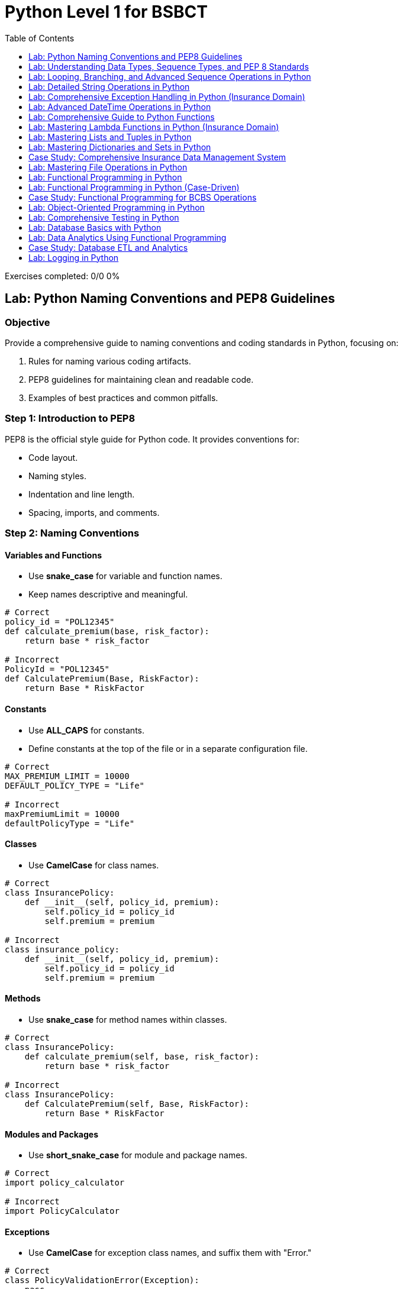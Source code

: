 = Python Level 1 for BSBCT
:toc:
:toclevels: 1

++++
<div class="progress-container">
    <div class="progress-track">
        <div class="progress-fill"></div>
    </div>
    <div class="progress-stats">
        <span>Exercises completed: 0/0</span>
        <span>0%</span>
    </div>
</div>

<link rel="stylesheet" href="styles.css">
<script src="script.js"></script>
++++

== Lab: Python Naming Conventions and PEP8 Guidelines

=== Objective
Provide a comprehensive guide to naming conventions and coding standards in Python, focusing on:

1. Rules for naming various coding artifacts.
2. PEP8 guidelines for maintaining clean and readable code.
3. Examples of best practices and common pitfalls.

=== Step 1: Introduction to PEP8

PEP8 is the official style guide for Python code. It provides conventions for:

- Code layout.
- Naming styles.
- Indentation and line length.
- Spacing, imports, and comments.

=== Step 2: Naming Conventions

==== Variables and Functions
- Use **snake_case** for variable and function names.
- Keep names descriptive and meaningful.

[source,python]
----
# Correct
policy_id = "POL12345"
def calculate_premium(base, risk_factor):
    return base * risk_factor

# Incorrect
PolicyId = "POL12345"
def CalculatePremium(Base, RiskFactor):
    return Base * RiskFactor
----

==== Constants
- Use **ALL_CAPS** for constants.
- Define constants at the top of the file or in a separate configuration file.

[source,python]
----
# Correct
MAX_PREMIUM_LIMIT = 10000
DEFAULT_POLICY_TYPE = "Life"

# Incorrect
maxPremiumLimit = 10000
defaultPolicyType = "Life"
----

==== Classes
- Use **CamelCase** for class names.

[source,python]
----
# Correct
class InsurancePolicy:
    def __init__(self, policy_id, premium):
        self.policy_id = policy_id
        self.premium = premium

# Incorrect
class insurance_policy:
    def __init__(self, policy_id, premium):
        self.policy_id = policy_id
        self.premium = premium
----

==== Methods
- Use **snake_case** for method names within classes.

[source,python]
----
# Correct
class InsurancePolicy:
    def calculate_premium(self, base, risk_factor):
        return base * risk_factor

# Incorrect
class InsurancePolicy:
    def CalculatePremium(self, Base, RiskFactor):
        return Base * RiskFactor
----

==== Modules and Packages
- Use **short_snake_case** for module and package names.

[source,python]
----
# Correct
import policy_calculator

# Incorrect
import PolicyCalculator
----

==== Exceptions
- Use **CamelCase** for exception class names, and suffix them with "Error."

[source,python]
----
# Correct
class PolicyValidationError(Exception):
    pass

# Incorrect
class policy_validation_error(Exception):
    pass
----

=== Step 3: PEP8 Guidelines

==== Indentation
- Use **4 spaces per indentation level**.

[source,python]
----
# Correct
if premium > 1000:
    print("High premium")

# Incorrect
if premium > 1000:
	print("High premium")  # Tab instead of spaces
----

==== Line Length
- Limit lines to **79 characters**.

[source,python]
----
# Correct
policy_description = (
    "This policy provides comprehensive coverage for individuals "
    "aged between 25 and 50 years."
)

# Incorrect
policy_description = "This policy provides comprehensive coverage for individuals aged between 25 and 50 years."
----

==== Spacing
- Add a single space around operators and after commas.

[source,python]
----
# Correct
premium = base_premium * risk_factor

# Incorrect
premium=base_premium*risk_factor
----

==== Imports
- Imports should be grouped as:
  1. Standard library imports.
  2. Related third-party imports.
  3. Local application/library imports.
- Each group should be separated by a blank line.

[source,python]
----
# Correct
import os
import sys

import pytest

from policy_calculator import calculate_premium

# Incorrect
import pytest, os, sys
from policy_calculator import calculate_premium
----

==== Comments
- Use comments to explain **why**, not **what**.
- Use **#** for inline comments and block comments.

[source,python]
----
# Correct
# Calculate premium based on base amount and risk factor.
def calculate_premium(base, risk_factor):
    return base * risk_factor

# Incorrect
# This function calculates the premium.
def calculate_premium(base, risk_factor):
    return base * risk_factor
----

=== Step 4: Real-World Example

[source,python]
----
# Constants
MAX_PREMIUM_LIMIT = 10000
DEFAULT_POLICY_TYPE = "Life"

# Class definition
class InsurancePolicy:
    def __init__(self, policy_id, policy_type, premium):
        self.policy_id = policy_id
        self.policy_type = policy_type
        self.premium = premium

    def is_high_premium(self):
        return self.premium > MAX_PREMIUM_LIMIT

# Function to calculate premium
def calculate_premium(base, risk_factor):
    return base * risk_factor

# Main workflow
if __name__ == "__main__":
    policy = InsurancePolicy("POL12345", DEFAULT_POLICY_TYPE, 12000)
    print(f"Policy ID: {policy.policy_id}, High Premium: {policy.is_high_premium()}")
----

=== Step 5: Summary

- Follow PEP8 for consistent, clean, and readable Python code.
- Use descriptive names for variables, functions, and classes.
- Group and format imports properly.
- Apply spacing, indentation, and line length guidelines effectively.
- Use comments to clarify intent and avoid redundant explanations.


== Lab: Understanding Data Types, Sequence Types, and PEP 8 Standards

=== Objective
Introduce beginners to Python programming with a focus on:

1. Data types and their usage.
2. Sequence types (list, tuple, string, dictionary, and set).
3. Writing clean, readable code following PEP 8 standards.
4. Comparison of Python operations with SAS equivalents for better context.

=== Step 1: Introduction to Data Types

[source,python]
----
# Python has dynamic typing, meaning variables do not need explicit type declarations.
# Common data types:

# Integer
age = 25  # Example of an integer

# Float
salary = 45750.75  # Example of a floating-point number

# String
name = "John Doe"  # Example of a string

# Boolean
is_employee = True  # Example of a boolean value

print("Age:", type(age))
print("Salary:", type(salary))
print("Name:", type(name))
print("Is Employee:", type(is_employee))
----

=== SAS Comparison: Data Types

[source,sas]
----
/* SAS uses explicit typing for variables within data steps. */

DATA example;
    age = 25; /* Numeric variable */
    salary = 45750.75; /* Numeric variable */
    name = "John Doe"; /* Character variable */
    is_employee = 1; /* Numeric, often 0/1 for boolean-like operations */
RUN;

PROC PRINT DATA=example;
RUN;
----

=== Step 2: Sequence Types

[source,python]
----
# Python's sequence types are powerful and versatile.

# List: Mutable sequence of items
fruits = ["Apple", "Banana", "Cherry"]
fruits.append("Date")  # Add an item

# Tuple: Immutable sequence of items
coordinates = (34.0522, -118.2437)  # Latitude and longitude

# String: Immutable sequence of characters
message = "Hello, World!"
substring = message[0:5]  # Slicing strings

# Set: Unordered collection of unique items
unique_fruits = set(fruits)

# Dictionary: Key-value pairs
employee = {"name": "John Doe", "age": 25, "salary": 45750.75}

print("List:", fruits)
print("Tuple:", coordinates)
print("Substring:", substring)
print("Set:", unique_fruits)
print("Dictionary:", employee)
----

=== SAS Comparison: Sequence Types

[source,sas]
----
/* SAS does not natively support sequence types like Python but achieves similar results with arrays or tables. */

/* Array in SAS */
DATA array_example;
    ARRAY fruits[4] $12 _TEMPORARY_ ("Apple", "Banana", "Cherry", "Date");
    DO i = 1 TO DIM(fruits);
        PUT fruits[i];
    END;
RUN;

/* Key-value structures in SAS can be approximated with hash objects. */
DATA _NULL_;
    DECLARE HASH employee();
    employee.DEFINEKEY("key");
    employee.DEFINEVALUE("value");
    employee.DEFINEDONE();
    employee.ADD(KEY:"name", VALUE:"John Doe");
    employee.ADD(KEY:"age", VALUE:25);
    employee.ADD(KEY:"salary", VALUE:45750.75);
    employee.OUTPUT(DATASET:"employee_data");
RUN;

PROC PRINT DATA=employee_data;
RUN;
----

=== Step 3: Writing Clean Code with PEP 8

[source,python]
----
# Following PEP 8 ensures your Python code is readable and maintainable.

# Example of PEP 8-compliant code:
def calculate_bonus(salary, percentage):
    """Calculate bonus based on salary and percentage."""
    bonus = salary * (percentage / 100)
    return bonus

# Call the function
employee_bonus = calculate_bonus(salary=45750.75, percentage=10)
print(f"Bonus: ${employee_bonus:.2f}")

# Common PEP 8 Practices:
# 1. Use 4 spaces per indentation level.
# 2. Limit lines to 79 characters.
# 3. Use descriptive variable names.
# 4. Leave a blank line between functions or class definitions.
----

=== SAS Comparison: Code Readability

[source,sas]
----
/* SAS emphasizes proper indentation for readability, although it does not have strict style guides like PEP 8. */

%MACRO calculate_bonus(salary, percentage);
    %LET bonus = %SYSEVALF(&salary * (&percentage / 100));
    %PUT Bonus: &bonus;
%MEND;

%calculate_bonus(45750.75, 10);
----

=== Step 4: Summary

- Python's dynamic typing makes it easy to start with data types.
- Sequence types provide powerful tools for organizing and manipulating data.
- PEP 8 guidelines help ensure your code is clean, readable, and maintainable.
- SAS provides comparable functionality but often requires explicit setups, such as arrays or hash objects, to achieve similar results.



== Lab: Looping, Branching, and Advanced Sequence Operations in Python 

=== Objective
Introduce beginners to Python with examples focused on:

1. Looping constructs (for, while, etc.).
2. Branching (if-else, nested conditions).
3. Advanced sequence operations (list comprehensions, dictionary comprehensions, and set operations).
4. Comparison of Python operations with SAS equivalents for an insurance domain.

=== Insurance Domain Scenario
Analyze insurance claims data and apply Python operations for:

- Filtering high-risk claims.
- Calculating claim totals.
- Identifying unique insurance categories.

=== Step 1: Looping in Python

[source,python]
----
# Example: Calculating total claims using a loop
claims = [1500, 2000, 3000, 4500, 5000]

# For loop to calculate total
total_claims = 0
for claim in claims:
    total_claims += claim

print("Total Claims:", total_claims)

# While loop to find the first claim exceeding a threshold
threshold = 4000
index = 0
while index < len(claims):
    if claims[index] > threshold:
        print("First high claim:", claims[index])
        break
    index += 1

# Nested loop to calculate claim totals for different risk levels
risk_levels = {"High": [12000, 15000], "Medium": [5000, 8000], "Low": [1500, 2000]}
total_per_risk = {}
for risk, amounts in risk_levels.items():
    total_per_risk[risk] = sum(amounts)

print("Total per risk level:", total_per_risk)
----

=== SAS Comparison: Looping

[source,sas]
----
/* SAS uses DO loops for similar operations. */

DATA _NULL_;
    ARRAY claims[5] (1500 2000 3000 4500 5000);
    total_claims = 0;
    DO i = 1 TO DIM(claims);
        total_claims + claims[i];
    END;
    PUT "Total Claims: " total_claims;

    /* Find first claim exceeding threshold */
    DO i = 1 TO DIM(claims);
        IF claims[i] > 4000 THEN DO;
            PUT "First high claim: " claims[i];
            LEAVE;
        END;
    END;

    /* Nested loop for risk levels */
    ARRAY high[2] (12000 15000);
    ARRAY medium[2] (5000 8000);
    ARRAY low[2] (1500 2000);
    total_high = 0; total_medium = 0; total_low = 0;

    DO i = 1 TO DIM(high);
        total_high + high[i];
    END;

    DO i = 1 TO DIM(medium);
        total_medium + medium[i];
    END;

    DO i = 1 TO DIM(low);
        total_low + low[i];
    END;

    PUT "Total High Risk: " total_high;
    PUT "Total Medium Risk: " total_medium;
    PUT "Total Low Risk: " total_low;
RUN;
----

=== Step 2: Branching in Python

[source,python]
----
# Example: Classifying claims based on amount
claim_amounts = [1500, 2000, 5000, 12000, 800]

for claim in claim_amounts:
    if claim > 10000:
        print(f"Claim ${claim} is categorized as High Risk.")
    elif claim > 3000:
        print(f"Claim ${claim} is categorized as Medium Risk.")
    else:
        print(f"Claim ${claim} is categorized as Low Risk.")

# Nested branching for additional categorization
for claim in claim_amounts:
    if claim > 10000:
        if claim > 20000:
            print(f"Claim ${claim} is categorized as Critical High Risk.")
        else:
            print(f"Claim ${claim} is categorized as High Risk.")
    elif claim > 3000:
        print(f"Claim ${claim} is categorized as Medium Risk.")
    else:
        print(f"Claim ${claim} is categorized as Low Risk.")
----

=== SAS Comparison: Branching

[source,sas]
----
/* SAS uses IF-THEN-ELSE for similar branching logic. */

DATA claims_classification;
    INPUT claim_amount;
    IF claim_amount > 10000 THEN DO;
        IF claim_amount > 20000 THEN risk = "Critical High Risk";
        ELSE risk = "High Risk";
    END;
    ELSE IF claim_amount > 3000 THEN risk = "Medium Risk";
    ELSE risk = "Low Risk";
    DATALINES;
    1500
    2000
    5000
    12000
    800
    ;
RUN;

PROC PRINT DATA=claims_classification;
RUN;
----

=== Step 3: Advanced Sequence Operations

==== List Comprehensions

[source,python]
----
# Example: Identify high-risk claims with list comprehension
claims = [1500, 2000, 5000, 12000, 800]
high_risk_claims = [claim for claim in claims if claim > 10000]
print("High Risk Claims:", high_risk_claims)

# Nested comprehension for risk classification
risk_classification = [
    "Critical High Risk" if claim > 20000 else "High Risk" if claim > 10000 else "Medium Risk" if claim > 3000 else "Low Risk"
    for claim in claims
]
print("Risk Classification:", risk_classification)
----

==== Dictionary Comprehensions

[source,python]
----
# Example: Map claim IDs to their categories
claim_data = {
    101: 1500,
    102: 2000,
    103: 5000,
    104: 12000,
    105: 800,
}

claim_categories = {
    claim_id: "Critical High Risk" if amount > 20000 else "High Risk" if amount > 10000 else "Medium Risk" if amount > 3000 else "Low Risk"
    for claim_id, amount in claim_data.items()
}
print("Claim Categories:", claim_categories)

# Nested dictionary for claim details
claim_details = {
    claim_id: {"amount": amount, "risk": "High Risk" if amount > 10000 else "Medium Risk" if amount > 3000 else "Low Risk"}
    for claim_id, amount in claim_data.items()
}
print("Claim Details:", claim_details)
----

==== Set Operations

[source,python]
----
# Example: Identify unique categories of claims
categories = ["Low Risk", "Medium Risk", "High Risk", "Critical High Risk", "Low Risk"]
unique_categories = set(categories)
print("Unique Categories:", unique_categories)

# Find common categories across different datasets
dataset1 = {"Low Risk", "Medium Risk"}
dataset2 = {"Medium Risk", "High Risk"}
common_categories = dataset1.intersection(dataset2)
print("Common Categories:", common_categories)
----

=== SAS Comparison: Advanced Operations

[source,sas]
----
/* List comprehensions can be simulated with WHERE clauses or arrays. */

DATA high_risk_claims;
    SET claims_classification;
    WHERE risk = "High Risk";
RUN;

/* Nested logic for classification */
PROC FORMAT;
    VALUE riskfmt
        0 - 3000 = "Low Risk"
        3001 - 10000 = "Medium Risk"
        10001 - 20000 = "High Risk"
        20001 - HIGH = "Critical High Risk";
RUN;

DATA claims_mapped;
    SET claims_classification;
    risk_category = PUT(claim_amount, riskfmt.);
RUN;

PROC PRINT DATA=claims_mapped;
RUN;

/* Set operations are not directly supported but can be approximated using PROC SORT and NODUPKEY. */
DATA unique_categories;
    SET claims_classification;
    BY risk;
    IF FIRST.risk;
RUN;

PROC PRINT DATA=unique_categories;
RUN;
----

=== Step 4: Summary

- Python's looping and branching constructs provide flexibility for processing data efficiently.
- Advanced sequence operations like comprehensions make Python ideal for data manipulation.
- SAS achieves similar results but often requires more explicit configuration.
- Using examples from the insurance domain helps solidify these programming concepts for real-world applications.


== Lab: Detailed String Operations in Python

=== Objective
Introduce beginners to Python string operations by:

1. Exploring basic and advanced string functions.
2. Writing clean and efficient string manipulation code.
3. Comparing Python string operations with SAS equivalents.

=== Scenario: Insurance Policy Management
Analyze and manipulate strings representing insurance policy data, including policy IDs, holder names, and descriptions.

=== Step 1: Basic String Operations

[source,python]
----
# Example data
policy_id = "POL12345"
policy_holder = "John Doe"
description = "Premium insurance policy for vehicle protection."

# Length of strings
print("Length of Policy ID:", len(policy_id))
print("Length of Description:", len(description))

# String indexing and slicing
print("First character of Policy ID:", policy_id[0])
print("Last character of Policy ID:", policy_id[-1])
print("Slice of Description (0-7):", description[0:7])

# String concatenation
full_name = policy_holder.split()[0] + " " + policy_holder.split()[1]
print("Full Name:", full_name)

# String repetition
separator = "-" * 10
print("Separator:", separator)
----

=== SAS Comparison: Basic String Operations

[source,sas]
----
/* SAS uses functions like LENGTH, SUBSTR, and CATX for string operations. */
DATA policy_example;
    policy_id = "POL12345";
    policy_holder = "John Doe";
    description = "Premium insurance policy for vehicle protection.";

    /* Length of strings */
    policy_id_length = LENGTH(policy_id);
    description_length = LENGTH(description);

    /* Substring operations */
    first_char = SUBSTR(policy_id, 1, 1);
    last_char = SUBSTR(policy_id, LENGTH(policy_id), 1);
    slice_desc = SUBSTR(description, 1, 7);

    /* Concatenation */
    full_name = CATX(" ", SCAN(policy_holder, 1), SCAN(policy_holder, 2));

    /* Repetition */
    separator = REPEAT("-", 10);
RUN;

PROC PRINT DATA=policy_example;
RUN;
----

=== Step 2: Advanced String Operations

==== String Methods

[source,python]
----
# String case transformations
print("Uppercase Policy Holder:", policy_holder.upper())
print("Lowercase Description:", description.lower())

# String replacement
updated_description = description.replace("vehicle", "car")
print("Updated Description:", updated_description)

# String splitting and joining
words = description.split()
print("Words in Description:", words)
joined_description = " ".join(words)
print("Joined Description:", joined_description)

# Checking string properties
print("Is Policy ID alphanumeric?:", policy_id.isalnum())
print("Does Description start with 'Premium'?:", description.startswith("Premium"))
print("Does Description end with 'protection.'?:", description.endswith("protection."))
----

==== SAS Comparison: Advanced String Operations

[source,sas]
----
/* SAS provides functions like UPCASE, LOWCASE, TRANWRD, SCAN, and INDEX for similar operations. */
DATA advanced_string_example;
    policy_id = "POL12345";
    policy_holder = "John Doe";
    description = "Premium insurance policy for vehicle protection.";

    /* Case transformations */
    uppercase_holder = UPCASE(policy_holder);
    lowercase_desc = LOWCASE(description);

    /* Replacement */
    updated_description = TRANWRD(description, "vehicle", "car");

    /* Splitting and joining */
    first_word = SCAN(description, 1, " ");
    second_word = SCAN(description, 2, " ");
    joined_desc = CATX(" ", first_word, second_word);

    /* Checking properties */
    starts_with_premium = INDEX(description, "Premium") = 1;
    ends_with_protection = SUBSTR(description, LENGTH(description) - 9) = "protection.";
RUN;

PROC PRINT DATA=advanced_string_example;
RUN;
----

=== Step 3: Regular Expressions for String Operations

[source,python]
----
import re

# Find all numeric parts in a string
policy_number = re.findall(r"\d+", policy_id)
print("Policy Number Extracted:", policy_number)

# Validate policy format
is_valid_policy = bool(re.match(r"POL\d{5}$", policy_id))
print("Is Policy ID Valid?:", is_valid_policy)

# Replace multiple spaces with a single space
messy_description = "Premium   insurance   policy    for  vehicle   protection."
cleaned_description = re.sub(r"\s+", " ", messy_description)
print("Cleaned Description:", cleaned_description)
----

==== SAS Comparison: Regular Expressions

[source,sas]
----
/* SAS supports PRXMATCH and PRXCHANGE for regular expressions. */
DATA regex_example;
    policy_id = "POL12345";
    messy_description = "Premium   insurance   policy    for  vehicle   protection.";

    /* Find numeric parts */
    IF PRXMATCH("/POL\d{5}/", policy_id) THEN valid_policy = 1;
    ELSE valid_policy = 0;

    /* Replace multiple spaces */
    cleaned_description = PRXCHANGE("s/\s+/ /", -1, messy_description);
RUN;

PROC PRINT DATA=regex_example;
RUN;
----

=== Step 4: Summary

- Python provides versatile tools for string manipulation, including basic and advanced operations.
- Regular expressions add flexibility for pattern matching and validation.
- SAS offers similar functionality but often requires explicit function calls for operations.
- Using insurance-related examples helps contextualize these operations for practical use.


== Lab: Comprehensive Exception Handling in Python (Insurance Domain)

=== Objective
Provide a detailed overview of Python's exception handling mechanism by:

1. Introducing core exception handling concepts.
2. Demonstrating common exception types and custom exceptions.
3. Highlighting advanced techniques like logging and re-raising exceptions.
4. Comparing Python's approach with SAS error-handling techniques.

=== Scenario: Insurance Policy and Claims Validation
Handle exceptions during data processing, validation of claims, and file handling in the context of an insurance system.

=== Step 1: Basics of Exception Handling

[source,python]
----
# Example: Basic exception handling during claim amount processing
claims = [2000, 4500, "invalid", 3000, -1000]

for claim in claims:
    try:
        # Ensure claim is a valid positive number
        if not isinstance(claim, (int, float)):
            raise ValueError(f"Claim must be a number. Invalid claim value provided: {claim}")
        if claim <= 0:
            raise ValueError(f"Claim value must be positive. Provided: {claim}")
        print(f"Processed claim: ${claim}")
    except ValueError as e:
        print(f"Error: {e}")
----

=== SAS Comparison: Error Handling

[source,sas]
----
/* SAS uses conditional checks to handle errors. */
DATA claims_handling;
    INPUT claim_amount : $10.;
    IF NOT (claim_amount > 0) THEN DO;
        PUT "Error: Invalid or negative claim value " claim_amount;
    END;
    ELSE PUT "Processed claim: " claim_amount;
    DATALINES;
    2000
    4500
    invalid
    3000
    -1000
    ;
RUN;
----

=== Step 2: Handling Multiple Exceptions

[source,python]
----
# Example: File handling with multiple exception types
try:
    with open("policy_data.txt", "r", encoding="utf-8") as file:
        data = file.read()
        print("File content:", data)
except FileNotFoundError:
    print("Error: File not found.")
except PermissionError:
    print("Error: Permission denied.")
except UnicodeDecodeError:
    print("Error: Unable to decode the file with the specified encoding.")
except Exception as e:
    print(f"An unexpected error occurred: {e}")
----

=== SAS Comparison: File Handling

[source,sas]
----
/* SAS uses conditional checks for file existence and permissions. */
FILENAME policy_data "policy_data.txt";
DATA _NULL_;
    INFILE policy_data;
    INPUT;
    FILE_EXISTS = (FILEREF("policy_data") = 0);
    IF NOT FILE_EXISTS THEN PUT "Error: File not found.";
RUN;
----

=== Step 3: Custom Exceptions

[source,python]
----
# Define a custom exception for claim validation
class ClaimValidationError(Exception):
    pass

# Example: Using the custom exception
claims = [2000, 4500, "invalid", 3000, -1000]

def validate_claim(claim):
    if not isinstance(claim, (int, float)):
        raise ClaimValidationError(f"Claim must be a number. Invalid claim value provided: {claim}")
    if claim <= 0:
        raise ClaimValidationError(f"Claim value must be positive. Provided: {claim}")

for claim in claims:
    try:
        validate_claim(claim)
        print(f"Valid claim: ${claim}")
    except ClaimValidationError as e:
        print(f"Claim Validation Error: {e}")
----

=== Step 4: Advanced Techniques

==== Logging Exceptions

[source,python]
----
import logging

# Configure logging
log_file_path = "errors.log"  # Configurable log file path
logging.basicConfig(level=logging.ERROR, filename=log_file_path)

# Example: Logging exceptions
for claim in claims:
    try:
        validate_claim(claim)
        print(f"Valid claim: ${claim}")
    except ClaimValidationError as e:
        logging.error(f"Error processing claim {claim}: {e}")
        print(f"Error logged: {e}")
----

==== Re-raising Exceptions

[source,python]
----
# Example: Re-raising exceptions after logging
try:
    validate_claim("invalid")
except ClaimValidationError as e:
    logging.error(f"Critical error: {e}")
    raise
----

=== SAS Comparison: Logging and Advanced Handling

[source,sas]
----
/* SAS does not have direct logging but uses PUT statements for error tracking. */
DATA _NULL_;
    FILE LOG;
    PUT "Error: Invalid claim value.";
RUN;
----

=== Step 5: Ensuring Cleanup with `finally`

[source,python]
----
# Example: Ensuring cleanup with `finally`
try:
    with open("policy_data.txt", "r", encoding="utf-8") as file:
        data = file.read()
        print("File content:", data)
except FileNotFoundError:
    print("Error: File not found.")
----

=== Step 6: Summary

- Python's exception handling provides flexibility through `try`, `except`, `else`, and `finally` blocks.
- Custom exceptions enable domain-specific error handling.
- Advanced techniques like logging and re-raising improve robustness.
- SAS relies on conditional checks and PUT statements for error handling, offering limited flexibility compared to Python.


== Lab: Advanced DateTime Operations in Python 

=== Objective
Introduce beginners to Python's `datetime` module through a detailed exploration of:

1. Core `datetime` classes (`datetime`, `date`, `time`, `timedelta`, `timezone`).
2. Operations like parsing, formatting, and calculations.
3. Handling time zones.
4. Comparing Python operations with SAS equivalents.

=== Scenario: Insurance Policy and Claims Processing
Analyze and manipulate date and time data related to insurance policy issuance, claims submissions, and premium due dates.

=== Step 1: Understanding Core Classes

==== `datetime.date` Class

[source,python]
----
from datetime import date

# Example: Policy issuance date
policy_issued = date(2023, 7, 15)
print("Policy Issued Date:", policy_issued)

# Accessing components
print("Year:", policy_issued.year)
print("Month:", policy_issued.month)
print("Day:", policy_issued.day)

# Calculating days since policy issuance
today = date.today()
days_since_issue = (today - policy_issued).days
print("Days Since Policy Issuance:", days_since_issue)
----

==== SAS Comparison: `date`

[source,sas]
----
/* SAS uses numeric variables with DATE format for date operations. */
DATA policy_dates;
    policy_issued = "15JUL2023"D;
    today = TODAY();
    days_since_issue = today - policy_issued;
    FORMAT policy_issued DATE9. today DATE9.;
RUN;

PROC PRINT DATA=policy_dates;
RUN;
----

==== `datetime.time` Class

[source,python]
----
from datetime import time

# Example: Claims submission time
submission_time = time(14, 30, 0)  # 2:30 PM
print("Submission Time:", submission_time)

# Accessing components
print("Hour:", submission_time.hour)
print("Minute:", submission_time.minute)
print("Second:", submission_time.second)
----

==== SAS Comparison: `time`

[source,sas]
----
/* SAS uses numeric variables with TIME format for time operations. */
DATA submission_times;
    submission_time = "14:30:00"T;
    FORMAT submission_time TIME8.;
RUN;

PROC PRINT DATA=submission_times;
RUN;
----

==== `datetime.datetime` Class

[source,python]
----
from datetime import datetime

# Example: Policy creation timestamp
policy_creation = datetime(2023, 7, 15, 14, 30, 0)
print("Policy Creation Timestamp:", policy_creation)

# Accessing components
print("Year:", policy_creation.year)
print("Hour:", policy_creation.hour)
print("Second:", policy_creation.second)

# Difference between two datetime objects
claim_submission = datetime(2023, 7, 20, 10, 15, 0)
time_to_submit = claim_submission - policy_creation
print("Time to Submit Claim:", time_to_submit)
----

==== SAS Comparison: `datetime`

[source,sas]
----
/* SAS combines date and time using the DATETIME format. */
DATA datetime_example;
    policy_creation = DHMS("15JUL2023"D, 14, 30, 0);
    claim_submission = DHMS("20JUL2023"D, 10, 15, 0);
    time_to_submit = claim_submission - policy_creation;
    FORMAT policy_creation DATETIME20. claim_submission DATETIME20.;
RUN;

PROC PRINT DATA=datetime_example;
RUN;
----

=== Step 2: Advanced Operations with `timedelta`

[source,python]
----
from datetime import timedelta

# Adding a grace period to premium due date
premium_due = policy_issued + timedelta(days=30)
grace_period_end = premium_due + timedelta(days=15)
print("Premium Due Date:", premium_due)
print("Grace Period End Date:", grace_period_end)

# Calculating time differences
policy_duration = timedelta(days=365)
expiry_date = policy_issued + policy_duration
print("Policy Expiry Date:", expiry_date)
----

==== SAS Comparison: `timedelta`

[source,sas]
----
/* SAS uses direct date arithmetic for timedelta operations. */
DATA timedelta_example;
    policy_issued = "15JUL2023"D;
    premium_due = policy_issued + 30;
    grace_period_end = premium_due + 15;
    policy_expiry = policy_issued + 365;
    FORMAT policy_issued premium_due grace_period_end policy_expiry DATE9.;
RUN;

PROC PRINT DATA=timedelta_example;
RUN;
----

=== Step 3: Handling Time Zones

[source,python]
----
from datetime import timezone, timedelta

# Example: Policy issuance in a specific timezone
policy_timezone = timezone(timedelta(hours=-5))  # UTC-5
policy_creation_utc = datetime(2023, 7, 15, 14, 30, 0, tzinfo=policy_timezone)
print("Policy Creation with Timezone:", policy_creation_utc)

# Converting to UTC
policy_creation_converted = policy_creation_utc.astimezone(timezone.utc)
print("Policy Creation in UTC:", policy_creation_converted)
----

==== SAS Comparison: Time Zones

[source,sas]
----
/* SAS does not directly support time zones; custom calculations are required. */
DATA timezone_example;
    policy_creation = DHMS("15JUL2023"D, 14, 30, 0) - 5*3600; /* UTC-5 */
    FORMAT policy_creation DATETIME20.;
RUN;

PROC PRINT DATA=timezone_example;
RUN;
----

=== Step 4: Parsing and Formatting Dates

[source,python]
----
# Parsing strings to datetime objects
date_string = "2023-07-15 14:30:00"
parsed_date = datetime.strptime(date_string, "%Y-%m-%d %H:%M:%S")
print("Parsed Date:", parsed_date)

# Formatting datetime objects to strings
formatted_date = parsed_date.strftime("%A, %d %B %Y %I:%M %p")
print("Formatted Date:", formatted_date)
----

==== SAS Comparison: Parsing and Formatting

[source,sas]
----
/* SAS uses INPUT and PUT functions for parsing and formatting. */
DATA parse_format_example;
    date_string = "15JUL2023 14:30:00";
    parsed_date = INPUT(date_string, DATETIME20.);
    formatted_date = PUT(parsed_date, WORDDATX20.);
RUN;

PROC PRINT DATA=parse_format_example;
RUN;
----

=== Step 5: Summary

- Python's `datetime` module provides extensive support for date and time operations.
- Key classes include `date`, `time`, `datetime`, `timedelta`, and `timezone`.
- Operations like parsing, formatting, and time zone handling are intuitive.
- SAS provides comparable functionality through formats and date/time functions but lacks direct support for time zones.


== Lab: Comprehensive Guide to Python Functions 

=== Objective
Explore all aspects of Python functions by:

1. Understanding function definitions and types.
2. Exploring arguments, return values, and scope.
3. Demonstrating advanced topics like decorators, lambda functions, and recursion.
4. Applying these concepts in a real-world insurance domain scenario.

=== Scenario: Insurance Policy and Claims Processing
Develop a Python-based system to process insurance claims, calculate premiums, and validate policy details using functions.

=== Step 1: Basics of Function Definition

[source,python]
----
# Example: Function to calculate monthly premium

def calculate_premium(base_amount, risk_factor):
    """
    Calculate the monthly premium based on a base amount and risk factor.
    Arguments:
        base_amount (float): The base premium amount.
        risk_factor (float): The risk multiplier (e.g., 1.2 for medium risk).
    Returns:
        float: The calculated monthly premium.
    """
    return base_amount * risk_factor

# Function call
premium = calculate_premium(500, 1.5)
print(f"Calculated Premium: ${premium:.2f}")
----

=== Step 2: Positional and Keyword Arguments

[source,python]
----
# Example: Function to validate a policy

def validate_policy(policy_id, policy_holder, *, active=True):
    """
    Validate the details of an insurance policy.
    Arguments:
        policy_id (str): The policy identifier.
        policy_holder (str): The policyholder's name.
        active (bool): Whether the policy is active (default: True).
    Returns:
        str: Validation result message.
    """
    if not policy_id or not policy_holder:
        return "Policy validation failed: Missing details."
    if not active:
        return "Policy validation failed: Policy is inactive."
    return "Policy validation successful."

# Function calls
print(validate_policy("POL12345", "John Doe", active=True))
print(validate_policy("POL12345", "", active=False))
----

=== Step 3: Default and Variable-Length Arguments

[source,python]
----
# Example: Function to calculate total claims with variable-length arguments

def calculate_total_claims(base_claim, *additional_claims, **adjustments):
    """
    Calculate the total claim amount, including adjustments.
    Arguments:
        base_claim (float): The base claim amount.
        *additional_claims (float): Additional claims to include.
        **adjustments (float): Adjustments to apply (e.g., discounts, penalties).
    Returns:
        float: The total claim amount after adjustments.
    """
    total = base_claim + sum(additional_claims)
    for key, value in adjustments.items():
        if key == "discount":
            total -= value
        elif key == "penalty":
            total += value
    return total

# Function call
print(calculate_total_claims(1000, 200, 300, discount=150, penalty=50))
----

=== Step 4: Scope and Closures

[source,python]
----
# Example: Function demonstrating closures

def policy_discount(discount_rate):
    """
    Create a function to calculate discounts for a given rate.
    Arguments:
        discount_rate (float): The discount rate as a percentage.
    Returns:
        function: A closure that calculates discounts.
    """
    def apply_discount(amount):
        return amount - (amount * discount_rate / 100)
    return apply_discount

# Using the closure
gold_policy_discount = policy_discount(20)  # 20% discount
gold_policy_total = gold_policy_discount(1500)
print(f"Gold Policy Total after Discount: ${gold_policy_total:.2f}")
----

=== Step 5: Lambda Functions

[source,python]
----
# Example: Lambda function for quick claim approvals
quick_approval = lambda claim_amount: claim_amount < 5000

# Using the lambda function
print("Claim Approved:" if quick_approval(4500) else "Claim Denied")
print("Claim Approved:" if quick_approval(5500) else "Claim Denied")
----

=== Step 6: Decorators

[source,python]
----
# Example: Decorator for logging function calls

def log_function_call(func):
    """
    Decorator to log the details of a function call.
    """
    def wrapper(*args, **kwargs):
        print(f"Calling function '{func.__name__}' with arguments {args} and {kwargs}")
        result = func(*args, **kwargs)
        print(f"Function '{func.__name__}' returned {result}")
        return result
    return wrapper

@log_function_call
def calculate_claim(claim_amount, penalty=0):
    return claim_amount + penalty

# Function call
calculate_claim(3000, penalty=100)
----

=== Step 7: Recursion

[source,python]
----
# Example: Recursive function to calculate policy tier benefits

def calculate_tier_benefits(tier, base_benefit=1000):
    """
    Recursively calculate benefits for multiple tiers.
    Arguments:
        tier (int): The tier level (e.g., 1 for basic, 3 for premium).
        base_benefit (float): The base benefit amount.
    Returns:
        float: Total benefits for the tier.
    """
    if tier == 1:
        return base_benefit
    return base_benefit + calculate_tier_benefits(tier - 1, base_benefit * 1.5)

# Function call
print(f"Total Benefits for Tier 3: ${calculate_tier_benefits(3):.2f}")
----

=== Step 8: Summary

- Functions in Python provide a powerful way to organize code for reusability and clarity.
- Advanced features like closures, decorators, and recursion enable flexible and concise solutions.
- The insurance domain use case highlights practical applications of these concepts.


== Lab: Mastering Lambda Functions in Python (Insurance Domain)

=== Objective
Provide a comprehensive guide to Python lambda functions by:

1. Understanding lambda syntax and use cases.
2. Exploring advanced operations with `map`, `filter`, `reduce`, and `sorted`.
3. Applying these concepts to an insurance domain case study.

=== Scenario: Insurance Policy and Claims Processing
Use lambda functions to process policy data, calculate claims, and filter policies based on risk and premium levels.

=== Step 1: Introduction to Lambda Functions

[source,python]
----
# Example: Basic lambda function to calculate premium multiplier
premium_multiplier = lambda risk_factor: risk_factor * 1.1

# Using the lambda function
print(f"Premium Multiplier for Risk Factor 1.2: {premium_multiplier(1.2):.2f}")
print(f"Premium Multiplier for Risk Factor 1.5: {premium_multiplier(1.5):.2f}")
----

=== Step 2: Using `map` for Data Transformation

[source,python]
----
# Example: Applying `map` to calculate premiums for multiple policies
base_premiums = [1000, 1200, 1500, 2000]
risk_factors = [1.1, 1.2, 1.5, 1.8]

# Use map with a lambda function to calculate final premiums
final_premiums = list(map(lambda base, risk: base * risk, base_premiums, risk_factors))

print("Final Premiums:", final_premiums)
----

==== Explanation
- `map` applies the lambda function to each element in the input iterables.
- In this case, it multiplies each base premium by its corresponding risk factor.

=== Step 3: Using `filter` for Data Filtering

[source,python]
----
# Example: Filtering policies with premiums above a threshold
threshold = 1500

# Use filter with a lambda function to select policies above the threshold
high_premium_policies = list(filter(lambda premium: premium > threshold, final_premiums))

print("High Premium Policies:", high_premium_policies)
----

==== Explanation
- `filter` applies the lambda function as a condition and returns elements that evaluate to `True`.
- Here, it filters out premiums that are below or equal to the threshold.

=== Step 4: Using `reduce` for Aggregation

[source,python]
----
from functools import reduce

# Example: Calculating the total premium using `reduce`
total_premium = reduce(lambda x, y: x + y, final_premiums)

print("Total Premium Collected:", total_premium)
----

==== Explanation
- `reduce` applies the lambda function cumulatively to the items of the iterable.
- Here, it sums up all premiums to calculate the total.

=== Step 5: Using `sorted` with a Lambda Function

[source,python]
----
# Example: Sorting policies by premium in descending order
sorted_policies = sorted(final_premiums, key=lambda premium: premium, reverse=True)

print("Policies Sorted by Premium (Descending):", sorted_policies)
----

==== Explanation
- `sorted` uses the lambda function as a key to determine the sorting order.
- The `reverse=True` argument sorts the values in descending order.

=== Step 6: Combining `map`, `filter`, and `reduce`

[source,python]
----
# Example: Complex pipeline for policy processing
base_premiums = [1000, 1200, 1500, 2000]
risk_factors = [1.1, 1.2, 1.5, 1.8]

# Step 1: Calculate final premiums
final_premiums = list(map(lambda base, risk: base * risk, base_premiums, risk_factors))

# Step 2: Filter high premiums
high_premium_policies = list(filter(lambda premium: premium > 1500, final_premiums))

# Step 3: Calculate total of high premiums
total_high_premium = reduce(lambda x, y: x + y, high_premium_policies)

print("High Premium Policies:", high_premium_policies)
print("Total of High Premium Policies:", total_high_premium)
----

=== Step 7: Real-World Example: Claim Processing Pipeline

[source,python]
----
# Example: Processing claim amounts with map, filter, and reduce
claim_amounts = [500, 3000, 7000, 1500, 2000]

# Step 1: Apply a risk multiplier to all claims
adjusted_claims = list(map(lambda claim: claim * 1.2, claim_amounts))

# Step 2: Filter claims above a threshold
significant_claims = list(filter(lambda claim: claim > 3000, adjusted_claims))

# Step 3: Calculate the total payout for significant claims
total_payout = reduce(lambda x, y: x + y, significant_claims)

print("Adjusted Claims:", adjusted_claims)
print("Significant Claims:", significant_claims)
print("Total Payout for Significant Claims:", total_payout)
----

=== Step 8: Summary

- Lambda functions provide concise, inline solutions for single-use operations.
- `map`, `filter`, `reduce`, and `sorted` enable efficient data transformations and aggregations.
- Combining these tools creates powerful pipelines for real-world applications, as demonstrated in the insurance domain.


== Lab: Mastering Lists and Tuples in Python 

=== Objective
Provide a detailed exploration of Python lists and tuples by:

1. Understanding their definitions and differences.
2. Demonstrating core functionalities with examples.
3. Applying advanced operations.
4. Using real-world scenarios in the insurance domain.

=== Scenario: Insurance Policy and Claims Data Management
Manage and manipulate insurance policies and claims data effectively using lists and tuples.

=== Step 1: Introduction to Lists and Tuples

==== List Basics

[source,python]
----
# Example: List of policy IDs
policy_ids = ["POL12345", "POL12346", "POL12347"]

# Adding a new policy ID
policy_ids.append("POL12348")

# Removing a policy ID
policy_ids.remove("POL12345")

# Accessing elements
print("First Policy ID:", policy_ids[0])
print("All Policy IDs:", policy_ids)
----

==== Tuple Basics

[source,python]
----
# Example: Tuple of risk categories
risk_categories = ("Low", "Medium", "High")

# Accessing elements
print("First Risk Category:", risk_categories[0])
print("All Risk Categories:", risk_categories)

# Attempting to modify a tuple (this will raise an error)
try:
    risk_categories[0] = "Very Low"
except TypeError as e:
    print("Error:", e)
----

==== Key Differences
- Lists are mutable; tuples are immutable.
- Tuples use less memory and are faster for fixed data.

=== Step 2: Common Operations on Lists

[source,python]
----
# Example: Managing a list of claim amounts
claim_amounts = [1500, 2500, 3500, 4500, 5500]

# Adding claims
claim_amounts.append(6500)

# Inserting a claim at a specific position
claim_amounts.insert(2, 3000)

# Removing claims
claim_amounts.pop(1)  # Removes the second claim

# Sorting claims
claim_amounts.sort(reverse=True)  # Descending order

print("Claim Amounts:", claim_amounts)
----

=== Step 3: Common Operations on Tuples

[source,python]
----
# Example: Tuple of policy types
policy_types = ("Life", "Health", "Vehicle", "Property")

# Counting occurrences
print("Occurrences of 'Health':", policy_types.count("Health"))

# Finding an index
print("Index of 'Vehicle':", policy_types.index("Vehicle"))
----

=== Step 4: Advanced List Operations

==== List Comprehensions

[source,python]
----
# Example: Calculate premiums with a list comprehension
base_premiums = [1000, 1200, 1500, 2000]
risk_factors = [1.1, 1.2, 1.5, 1.8]

final_premiums = [base * risk for base, risk in zip(base_premiums, risk_factors)]
print("Final Premiums:", final_premiums)
----

==== Nested Lists

[source,python]
----
# Example: Claims grouped by risk levels
claims_by_risk = [
    [1500, 2500],  # Low risk
    [3500, 4500],  # Medium risk
    [5500, 6500]   # High risk
]

# Accessing nested elements
print("High Risk Claims:", claims_by_risk[2])
----

=== Step 5: Advanced Tuple Operations

==== Nested Tuples

[source,python]
----
# Example: Policy details stored in tuples
policy_details = (
    ("POL12345", "John Doe", 1500),
    ("POL12346", "Jane Smith", 2500),
    ("POL12347", "Jim Brown", 3500)
)

# Accessing nested elements
print("First Policy Details:", policy_details[0])
print("Policy Holder of Second Policy:", policy_details[1][1])
----

==== Tuple Unpacking

[source,python]
----
# Example: Unpacking policy details
policy_id, policy_holder, claim_amount = policy_details[0]
print(f"Policy ID: {policy_id}, Holder: {policy_holder}, Claim: ${claim_amount}")
----

=== Step 6: Combining Lists and Tuples

[source,python]
----
# Example: Combining lists and tuples for policy management
policies = [
    ("POL12345", "John Doe", "Life"),
    ("POL12346", "Jane Smith", "Health"),
    ("POL12347", "Jim Brown", "Vehicle")
]

# Adding a new policy
policies.append(("POL12348", "Jake White", "Property"))

# Filtering policies based on type
life_policies = [policy for policy in policies if policy[2] == "Life"]
print("Life Policies:", life_policies)
----

=== Step 7: Real-World Example: Claim Processing Pipeline

[source,python]
----
# Example: Process claims data with lists and tuples
claims_data = [
    ("POL12345", 1500, "Low"),
    ("POL12346", 2500, "Medium"),
    ("POL12347", 3500, "High"),
    ("POL12348", 4500, "High")
]

# Filter high-risk claims
high_risk_claims = [claim for claim in claims_data if claim[2] == "High"]

# Calculate total high-risk claims
total_high_risk = sum(claim[1] for claim in high_risk_claims)

print("High Risk Claims:", high_risk_claims)
print("Total High Risk Claims:", total_high_risk)
----

=== Step 8: Summary

- Lists and tuples are versatile data structures for managing collections of data.
- Lists are mutable and suitable for dynamic collections, while tuples are immutable and ideal for fixed data.
- Combining lists and tuples enables efficient management of complex data in real-world scenarios, such as insurance policies and claims.


== Lab: Mastering Dictionaries and Sets in Python 

=== Objective
Provide a comprehensive exploration of Python dictionaries and sets by:

1. Understanding their definitions and differences.
2. Demonstrating core functionalities with examples.
3. Applying advanced operations.
4. Using real-world scenarios in the insurance domain.

=== Scenario: Insurance Policy and Claims Data Management
Efficiently manage and analyze insurance policy and claims data using dictionaries and sets.

=== Step 1: Introduction to Dictionaries and Sets

==== Dictionary Basics

[source,python]
----
# Example: Dictionary of policy details
policy_details = {
    "POL12345": {"holder": "John Doe", "premium": 1500},
    "POL12346": {"holder": "Jane Smith", "premium": 2500},
    "POL12347": {"holder": "Jim Brown", "premium": 3500}
}

# Accessing policy details
print("Policy Holder for POL12345:", policy_details["POL12345"]["holder"])

# Adding a new policy
policy_details["POL12348"] = {"holder": "Jake White", "premium": 4500}

# Removing a policy
del policy_details["POL12345"]

print("Updated Policy Details:", policy_details)
----

==== Set Basics

[source,python]
----
# Example: Set of active policies
active_policies = {"POL12345", "POL12346", "POL12347"}

# Adding a new policy to the set
active_policies.add("POL12348")

# Removing a policy from the set
active_policies.discard("POL12345")

# Checking membership
print("Is POL12346 active?:", "POL12346" in active_policies)

print("Active Policies:", active_policies)
----

==== Key Differences
- Dictionaries store data as key-value pairs.
- Sets store unique, unordered elements and are ideal for membership tests and unique collections.

=== Step 2: Common Operations on Dictionaries

[source,python]
----
# Example: Managing claims using a dictionary
claims = {
    "POL12345": 1500,
    "POL12346": 2500,
    "POL12347": 3500
}

# Updating claim amounts
claims["POL12345"] += 500  # Adding an adjustment

# Iterating over dictionary items
for policy, amount in claims.items():
    print(f"Policy {policy} has a claim of ${amount}")

# Getting a value with a default
print("Claim for POL12348:", claims.get("POL12348", "No claim found"))
----

=== Step 3: Common Operations on Sets

[source,python]
----
# Example: Operations with active and expired policies
expired_policies = {"POL12345", "POL12349"}

# Union of active and expired policies
all_policies = active_policies.union(expired_policies)
print("All Policies:", all_policies)

# Intersection of active and expired policies
common_policies = active_policies.intersection(expired_policies)
print("Common Policies:", common_policies)

# Difference between active and expired policies
only_active = active_policies.difference(expired_policies)
print("Only Active Policies:", only_active)
----

=== Step 4: Advanced Dictionary Operations

==== Dictionary Comprehensions

[source,python]
----
# Example: Creating a dictionary of premiums above a threshold
premiums = {"POL12345": 1500, "POL12346": 2500, "POL12347": 3500}
high_premiums = {policy: amount for policy, amount in premiums.items() if amount > 2000}
print("High Premiums:", high_premiums)
----

==== Nested Dictionaries

[source,python]
----
# Example: Nested dictionary for detailed claims data
claims_data = {
    "POL12345": {"amount": 1500, "status": "Pending"},
    "POL12346": {"amount": 2500, "status": "Approved"},
    "POL12347": {"amount": 3500, "status": "Denied"}
}

# Accessing nested data
print("Claim Amount for POL12346:", claims_data["POL12346"]["amount"])

# Updating claim status
claims_data["POL12345"]["status"] = "Approved"
print("Updated Claims Data:", claims_data)
----

=== Step 5: Advanced Set Operations

==== Set Comprehensions

[source,python]
----
# Example: Creating a set of high-risk policies
high_risk_claims = {"POL12345", "POL12347", "POL12348"}
high_risk_set = {policy for policy in high_risk_claims if "7" in policy}
print("High Risk Policies:", high_risk_set)
----

==== Frozen Sets

[source,python]
----
# Example: Using frozen sets for immutable collections
frozen_active_policies = frozenset(active_policies)
print("Frozen Active Policies:", frozen_active_policies)

# Attempting to modify (this will raise an error)
try:
    frozen_active_policies.add("POL12349")
except AttributeError as e:
    print("Error:", e)
----

=== Step 6: Combining Dictionaries and Sets

[source,python]
----
# Example: Managing policies with dictionaries and sets
policy_details = {
    "POL12345": {"holder": "John Doe", "premium": 1500},
    "POL12346": {"holder": "Jane Smith", "premium": 2500},
    "POL12347": {"holder": "Jim Brown", "premium": 3500}
}

active_policies = {"POL12345", "POL12346"}

# Finding active policy details
active_policy_details = {policy: policy_details[policy] for policy in active_policies}
print("Active Policy Details:", active_policy_details)
----

=== Step 7: Real-World Example: Policy Processing Pipeline

[source,python]
----
# Example: Policy processing pipeline using dictionaries and sets
policies = {
    "POL12345": {"holder": "John Doe", "premium": 1500, "status": "Active"},
    "POL12346": {"holder": "Jane Smith", "premium": 2500, "status": "Expired"},
    "POL12347": {"holder": "Jim Brown", "premium": 3500, "status": "Active"}
}

# Extract active policies
active_policies = {policy for policy, details in policies.items() if details["status"] == "Active"}

# Calculate total premiums for active policies
total_premium = sum(policies[policy]["premium"] for policy in active_policies)

print("Active Policies:", active_policies)
print("Total Premium for Active Policies:", total_premium)
----

=== Step 8: Summary

- Dictionaries and sets are powerful tools for managing structured and unstructured data.
- Dictionaries store key-value pairs and allow complex data modeling with nested structures.
- Sets are ideal for unique collections, membership testing, and mathematical operations.
- Combining dictionaries and sets enables efficient, real-world data management, such as insurance policy and claim processing.




== Case Study: Comprehensive Insurance Data Management System

=== Objective
Develop a Python-based insurance data management system utilizing:

1. Lists, dictionaries, sets, and tuples for data storage and manipulation.
2. Functions for modular and reusable code.
3. Lambda functions for concise data processing.
4. Exception handling for robustness and error management.

=== Scenario: Insurance Policy and Claims Management
Create a system to manage policy details, validate claims, and calculate premiums while ensuring data integrity and error handling.

=== Step 1: Data Storage with Lists, Dictionaries, Sets, and Tuples

[source,python]
----
# List of policy types
policy_types = ["Life", "Health", "Vehicle", "Property"]

# Dictionary of policy details
policy_details = {
    "POL12345": {"holder": "John Doe", "type": "Life", "premium": 1500},
    "POL12346": {"holder": "Jane Smith", "type": "Health", "premium": 2500},
    "POL12347": {"holder": "Jim Brown", "type": "Vehicle", "premium": 3500}
}

# Set of active policies
active_policies = {"POL12345", "POL12346"}

# Tuple of risk categories
risk_categories = ("Low", "Medium", "High")

print("Policy Types:", policy_types)
print("Policy Details:", policy_details)
print("Active Policies:", active_policies)
print("Risk Categories:", risk_categories)
----

=== Step 2: Functions for Policy Management

[source,python]
----
# Function to calculate premium with risk factor

def calculate_premium(base_premium, risk_factor):
    """
    Calculate the premium based on risk factor.
    Arguments:
        base_premium (float): Base premium amount.
        risk_factor (float): Risk multiplier.
    Returns:
        float: Adjusted premium.
    """
    return base_premium * risk_factor

# Function to validate policy

def validate_policy(policy_id, policy_dict):
    """
    Validate if a policy exists in the system.
    Arguments:
        policy_id (str): Policy ID to validate.
        policy_dict (dict): Dictionary of policy details.
    Returns:
        bool: True if valid, False otherwise.
    """
    return policy_id in policy_dict

print("Premium for High Risk:", calculate_premium(2000, 1.5))
print("Is POL12345 a valid policy?:", validate_policy("POL12345", policy_details))
----

=== Step 3: Lambda Functions for Quick Processing

[source,python]
----
# Lambda function to check high premium
is_high_premium = lambda premium: premium > 3000

# Apply lambda to filter high premium policies
high_premium_policies = {policy for policy, details in policy_details.items() if is_high_premium(details["premium"])}

print("High Premium Policies:", high_premium_policies)
----

=== Step 4: Exception Handling for Robustness

[source,python]
----
# Function to safely fetch policy details

def get_policy_details(policy_id, policy_dict):
    """
    Fetch policy details safely with exception handling.
    Arguments:
        policy_id (str): Policy ID to fetch.
        policy_dict (dict): Dictionary of policy details.
    Returns:
        dict: Policy details if found.
    """
    try:
        return policy_dict[policy_id]
    except KeyError:
        print(f"Error: Policy {policy_id} not found.")
        return None

print("Details for POL12345:", get_policy_details("POL12345", policy_details))
print("Details for POL99999:", get_policy_details("POL99999", policy_details))
----

=== Step 5: Combining All Concepts in a Real-World Scenario

[source,python]
----
# Function to process claims

def process_claim(policy_id, claim_amount, policy_dict, active_set):
    """
    Process a claim for a given policy.
    Arguments:
        policy_id (str): Policy ID.
        claim_amount (float): Claim amount.
        policy_dict (dict): Dictionary of policy details.
        active_set (set): Set of active policies.
    Returns:
        str: Result of the claim processing.
    """
    try:
        if policy_id not in active_set:
            raise ValueError(f"Policy {policy_id} is not active.")

        if claim_amount > policy_dict[policy_id]["premium"] * 2:
            return f"Claim for {policy_id} denied: Exceeds allowable limit."

        return f"Claim for {policy_id} approved: ${claim_amount} processed."

    except KeyError:
        return f"Error: Policy {policy_id} not found."
    except ValueError as e:
        return str(e)

# Test the function
print(process_claim("POL12345", 2000, policy_details, active_policies))
print(process_claim("POL12345", 4000, policy_details, active_policies))
print(process_claim("POL12348", 2000, policy_details, active_policies))
----

=== Step 6: Summary

- This case study demonstrates the combined use of lists, dictionaries, sets, and tuples to manage structured data.
- Functions ensure reusability and modularity in the code.
- Lambda functions provide concise processing, while exception handling ensures robust error management.
- The real-world insurance domain example highlights practical applications of Python concepts.


== Lab: Mastering File Operations in Python

=== Objective
Provide a comprehensive guide to Python file operations by:

1. Understanding file modes and their usage.
2. Demonstrating operations with CSV, JSON, and text files.
3. Using real-world scenarios for practical learning.

=== Step 1: Introduction to File Modes

[source,python]
----
# File modes in Python:
file_modes = {
    "r": "Read - Opens a file for reading (default).",
    "w": "Write - Opens a file for writing (creates/truncates).",
    "x": "Exclusive creation - Fails if the file exists.",
    "a": "Append - Opens a file for appending.",
    "b": "Binary - Opens a file in binary mode.",
    "t": "Text - Opens a file in text mode (default).",
    "+": "Read and write mode."
}

for mode, description in file_modes.items():
    print(f"Mode '{mode}': {description}")
----

=== Step 2: Basic Text File Operations

[source,python]
----
# Writing to a text file
with open("policies.txt", "w") as file:
    file.write("POL12345, John Doe, Life, 1500\n")
    file.write("POL12346, Jane Smith, Health, 2500\n")

# Reading from a text file
with open("policies.txt", "r") as file:
    content = file.readlines()
    print("File Content:", content)

# Appending to a text file
with open("policies.txt", "a") as file:
    file.write("POL12347, Jim Brown, Vehicle, 3500\n")
----

=== Step 3: Working with CSV Files

[source,python]
----
import csv

# Writing to a CSV file
with open("policies.csv", "w", newline="") as csvfile:
    writer = csv.writer(csvfile)
    writer.writerow(["PolicyID", "Holder", "Type", "Premium"])
    writer.writerow(["POL12345", "John Doe", "Life", 1500])
    writer.writerow(["POL12346", "Jane Smith", "Health", 2500])

# Reading from a CSV file
with open("policies.csv", "r") as csvfile:
    reader = csv.reader(csvfile)
    for row in reader:
        print(row)

# Writing to a CSV file with DictWriter
with open("policies_dict.csv", "w", newline="") as csvfile:
    fieldnames = ["PolicyID", "Holder", "Type", "Premium"]
    writer = csv.DictWriter(csvfile, fieldnames=fieldnames)

    writer.writeheader()
    writer.writerow({"PolicyID": "POL12345", "Holder": "John Doe", "Type": "Life", "Premium": 1500})
----

=== Step 4: Working with JSON Files

[source,python]
----
import json

# Writing to a JSON file
policy_data = {
    "POL12345": {"holder": "John Doe", "type": "Life", "premium": 1500},
    "POL12346": {"holder": "Jane Smith", "type": "Health", "premium": 2500}
}

with open("policies.json", "w") as jsonfile:
    json.dump(policy_data, jsonfile, indent=4)

# Reading from a JSON file
with open("policies.json", "r") as jsonfile:
    data = json.load(jsonfile)
    print("Policy Data:", data)
----

=== Step 5: Handling Binary Files

[source,python]
----
# Writing to a binary file
with open("policy_binary.bin", "wb") as binfile:
    binfile.write(b"Policy Data: POL12345, John Doe, Life, 1500")

# Reading from a binary file
with open("policy_binary.bin", "rb") as binfile:
    binary_content = binfile.read()
    print("Binary Content:", binary_content)
----

=== Step 6: Combining File Operations in a Real-World Scenario

[source,python]
----
import csv
import json

# Step 1: Read policies from a CSV file
with open("policies.csv", "r") as csvfile:
    reader = csv.DictReader(csvfile)
    policies = [row for row in reader]

# Step 2: Filter policies with premiums above a threshold
high_premium_policies = [policy for policy in policies if int(policy["Premium"]) > 2000]

# Step 3: Save filtered policies to a JSON file
with open("high_premium_policies.json", "w") as jsonfile:
    json.dump(high_premium_policies, jsonfile, indent=4)

# Step 4: Append a summary to a text file
with open("policy_summary.txt", "a") as file:
    file.write(f"Total High Premium Policies: {len(high_premium_policies)}\n")
    file.write("High Premium Policies saved to high_premium_policies.json\n")
----

=== Step 7: Summary

- File modes provide flexibility in handling different file operations.
- Python’s libraries for CSV and JSON make it easy to work with structured data.
- Combining these operations enables powerful data processing pipelines for real-world scenarios, such as insurance policy management.


== Lab: Functional Programming in Python

=== Objective
Provide a detailed guide to functional programming in Python, focusing on:

1. Features of functional programming.
2. Pure functions and immutability.
3. Higher-order functions and using functions as arguments/return values.
4. Scope of variables in functional programming.

=== Step 1: Introduction to Functional Programming

Functional programming is a programming paradigm where functions are treated as first-class citizens and computation is performed using mathematical functions. Key principles include:

- **Immutability**: Data is not modified after creation.
- **Pure Functions**: Functions produce the same output for the same input without side effects.
- **First-Class Functions**: Functions can be passed as arguments, returned as values, and stored in variables.
- **Higher-Order Functions**: Functions that take other functions as arguments or return them as results.

=== Step 2: Pure Functions

#### What is a Pure Function?
- A function is considered pure if:
  - It has no side effects.
  - The output depends solely on the input.

[source,python]
----
# Example: Pure Function

def add_numbers(a, b):
    """Adds two numbers without modifying external state."""
    return a + b

print(add_numbers(2, 3))  # Always produces 5

# Example: Impure Function
result = 0

def add_to_result(value):
    """Adds value to a global variable (impure)."""
    global result
    result += value
    return result

print(add_to_result(5))  # Depends on external state
----

#### Key Benefits of Pure Functions
- Easier to test and debug.
- More predictable behavior.
- Suitable for parallel processing.

=== Step 3: Immutability

#### Mutable vs Immutable Data Types
- **Immutable**: Data cannot be changed (e.g., `int`, `tuple`, `str`).
- **Mutable**: Data can be changed (e.g., `list`, `dict`).

[source,python]
----
# Example: Immutable Data
x = (1, 2, 3)
try:
    x[0] = 10
except TypeError as e:
    print("Error:", e)

# Example: Mutable Data
y = [1, 2, 3]
y[0] = 10
print(y)  # [10, 2, 3]
----

#### Immutability in Functional Programming
- Avoid mutating data to ensure predictable results.
- Use immutable types like `tuple` or functional libraries like `frozenset`.

=== Step 4: Higher-Order Functions

#### What is a Higher-Order Function?
- A function that:
  - Takes another function as an argument.
  - Returns a function as a result.

#### Using Functions as Arguments

[source,python]
----
# Example: Using a Function as an Argument

def apply_function(func, value):
    """Applies a function to a value."""
    return func(value)

# Function to double a number
def double(x):
    return x * 2

print(apply_function(double, 5))  # Output: 10
----

#### Returning a Function

[source,python]
----
# Example: Returning a Function

def multiplier(factor):
    """Returns a function that multiplies by the given factor."""
    def multiply(value):
        return value * factor
    return multiply

# Create a function that triples a value
triple = multiplier(3)
print(triple(5))  # Output: 15
----

=== Step 5: Scope of Variables

#### Variable Scope in Python
- **Local Scope**: Variables defined inside a function.
- **Global Scope**: Variables defined outside any function.
- **Nonlocal Scope**: Variables in an enclosing function for nested functions.

[source,python]
----
# Example: Local, Global, and Nonlocal Scope
x = 10  # Global variable

def outer_function():
    y = 20  # Enclosing variable

    def inner_function():
        nonlocal y
        y += 5
        print("Inner y:", y)

    inner_function()
    print("Outer y:", y)

outer_function()
print("Global x:", x)
----

=== Step 6: Real-World : Insurance Premium Calculator

[source,python]
----
# Step 1: Pure Function to Calculate Premium
def calculate_premium(base, risk_factor):
    return base * risk_factor

# Step 2: Higher-Order Function to Apply Discounts
def apply_discount(discount_func, premium):
    return discount_func(premium)

# Discount Function
def ten_percent_discount(premium):
    return premium * 0.9

# Step 3: Returning a Function for Tax Calculation
def tax_calculator(tax_rate):
    def calculate_tax(amount):
        return amount * tax_rate
    return calculate_tax

# Step 4: Combining All Concepts
premium = calculate_premium(1000, 1.2)
premium_after_discount = apply_discount(ten_percent_discount, premium)
calculate_tax = tax_calculator(0.05)
total_with_tax = premium_after_discount + calculate_tax(premium_after_discount)

print(f"Base Premium: {premium}")
print(f"Premium After Discount: {premium_after_discount}")
print(f"Total with Tax: {total_with_tax}")
----

=== Step 7: Summary

- Functional programming promotes immutability and pure functions for predictable results.
- Higher-order functions allow flexible and reusable code by operating on other functions.
- Understanding variable scope is crucial for avoiding unintended side effects.
- Applying these principles can simplify complex real-world problems, as shown in the case study.


== Lab: Functional Programming in Python (Case-Driven)

=== Objective
Explore functional programming in Python through a case-driven approach, focusing on:

1. Principles of functional programming.
2. Application of pure functions and immutability.
3. Usage of higher-order functions and function composition.
4. Managing variable scope in real-world scenarios.

=== Scenario: Insurance Claim Processing System

You are tasked with creating a Python-based system for an insurance company. The system must:

- Calculate premiums for various policies.
- Apply discounts based on policy type.
- Add taxes to the final premium amount.
- Ensure all calculations are performed using functional programming principles.

=== Step 1: Setting Up Data and Problem Statement

Define the initial data and objective.

[source,python]
----
# Initial data: List of policies with base premiums and policy types
policies = [
    {"policy_id": "POL12345", "base_premium": 1000, "policy_type": "Life"},
    {"policy_id": "POL12346", "base_premium": 1500, "policy_type": "Health"},
    {"policy_id": "POL12347", "base_premium": 2000, "policy_type": "Vehicle"}
]

# Objective: Calculate the final premium for each policy after discounts and taxes.
----

=== Step 2: Pure Function for Premium Calculation

#### Create a pure function to calculate premiums based on a risk factor.

[source,python]
----
# Pure function for premium calculation
def calculate_premium(base_premium, risk_factor):
    """Calculate the premium based on base amount and risk factor."""
    return base_premium * risk_factor

# Test the function
print(calculate_premium(1000, 1.2))  # Output: 1200
----

=== Step 3: Applying Discounts Using Higher-Order Functions

#### Define a higher-order function to apply discounts based on policy type.

[source,python]
----
# Discount functions for different policy types
def life_discount(premium):
    return premium * 0.95

def health_discount(premium):
    return premium * 0.90

def vehicle_discount(premium):
    return premium * 0.85

# Higher-order function to apply discount based on policy type
def apply_discount(policy, discount_func):
    """Apply a discount to the premium based on policy type."""
    premium = policy["base_premium"]
    return discount_func(premium)

# Test with a policy
policy = {"policy_id": "POL12345", "base_premium": 1000, "policy_type": "Life"}
print(apply_discount(policy, life_discount))  # Output: 950
----

=== Step 4: Returning a Function for Tax Calculation

#### Create a function that returns another function to calculate taxes.

[source,python]
----
# Function returning a tax calculator
def tax_calculator(tax_rate):
    """Return a function to calculate tax on a given amount."""
    def calculate_tax(amount):
        return amount * tax_rate
    return calculate_tax

# Test the tax calculator
calculate_tax = tax_calculator(0.05)  # 5% tax
print(calculate_tax(1000))  # Output: 50
----

=== Step 5: Combining All Steps

#### Build the final pipeline to calculate the total premium for all policies.

[source,python]
----
# Function to process a single policy
def process_policy(policy, discount_funcs, tax_func):
    """Process a policy to calculate the final premium."""
    policy_type = policy["policy_type"].lower()
    discount_func = discount_funcs.get(policy_type, lambda x: x)  # Default: no discount

    # Step 1: Calculate the premium
    base_premium = policy["base_premium"]
    premium = calculate_premium(base_premium, 1.2)  # Assume risk factor = 1.2

    # Step 2: Apply discount
    premium_after_discount = discount_func(premium)

    # Step 3: Add tax
    total_premium = premium_after_discount + tax_func(premium_after_discount)

    return {"policy_id": policy["policy_id"], "total_premium": total_premium}

# Mapping policy types to discount functions
discount_funcs = {
    "life": life_discount,
    "health": health_discount,
    "vehicle": vehicle_discount
}

# Tax function
tax_func = tax_calculator(0.05)

# Process all policies
processed_policies = [process_policy(policy, discount_funcs, tax_func) for policy in policies]

print("Processed Policies:", processed_policies)
----

=== Step 6: Understanding Variable Scope

#### Demonstrate local, global, and nonlocal scopes.

[source,python]
----
# Example of variable scopes
x = 10  # Global variable

def outer_function():
    y = 20  # Enclosing variable

    def inner_function():
        nonlocal y
        y += 5
        print("Inner y:", y)  # Access enclosing variable

    inner_function()
    print("Outer y:", y)  # Modified by inner_function

outer_function()
print("Global x:", x)
----

=== Step 7: Summary

- Functional programming enables clean, predictable, and reusable code.
- Pure functions and immutability minimize side effects and make debugging easier.
- Higher-order functions allow flexible operations like applying discounts and taxes dynamically.
- Understanding variable scope helps manage data effectively in nested functions.

=== Step 8: Run and Verify

To run the lab, save the code as `functional_programming_lab.py` and execute it using:

[source,bash]
----
python functional_programming_lab.py
----

Verify the outputs match the expected results for each policy processed.


== Case Study: Functional Programming for BCBS Operations

=== Objective
Implement a functional programming approach to streamline BCBS (Blue Cross Blue Shield) operations, focusing on:

1. Managing hospital and doctor collaboration data.
2. Sharing resources between BCBS companies.
3. Joint enrollment and billing functions.

This case study uses Python's functional programming principles to create reusable, composable, and predictable solutions.

=== Step 1: Defining the Problem

BCBS companies operate in a decentralized model but collaborate in key areas:

1. Maintain a list of hospitals and doctors in a community.
2. Share office space and resources between companies.
3. Conduct joint enrollment and billing for members.

We will solve this using:

- Pure functions for predictable operations.
- Higher-order functions for reusable logic.
- Data immutability to maintain consistent state.

=== Step 2: Setting Up Initial Data

[source,python]
----
# List of hospitals and doctors in the community
hospitals = [
    {"hospital_id": "H001", "name": "Community Hospital", "city": "Springfield"},
    {"hospital_id": "H002", "name": "Central Medical Center", "city": "Rivertown"}
]

doctors = [
    {"doctor_id": "D001", "name": "Dr. Smith", "specialty": "Cardiology", "hospital_id": "H001"},
    {"doctor_id": "D002", "name": "Dr. Johnson", "specialty": "Orthopedics", "hospital_id": "H002"}
]

# BCBS companies sharing resources
bcbs_companies = [
    {"company_id": "C001", "name": "BCBS Springfield", "shared_office": True},
    {"company_id": "C002", "name": "BCBS Rivertown", "shared_office": True}
]

# Enrollment data
members = [
    {"member_id": "M001", "name": "Alice", "plan": "Basic", "company_id": "C001"},
    {"member_id": "M002", "name": "Bob", "plan": "Premium", "company_id": "C002"}
]
----

=== Step 3: Functional Operations for Data Management

#### Pure Function: Mapping Doctors to Hospitals

[source,python]
----
def map_doctors_to_hospitals(doctors, hospitals):
    """Map doctors to their respective hospitals."""
    return [
        {
            **doctor,
            "hospital_name": next(
                (hospital["name"] for hospital in hospitals if hospital["hospital_id"] == doctor["hospital_id"]),
                "Unknown"
            )
        }
        for doctor in doctors
    ]

# Test the function
mapped_doctors = map_doctors_to_hospitals(doctors, hospitals)
print("Mapped Doctors:", mapped_doctors)
----

#### Higher-Order Function: Filter Shared Resources

[source,python]
----
def filter_shared_resources(companies, filter_func):
    """Filter companies based on a condition."""
    return list(filter(filter_func, companies))

# Test the function
shared_office_companies = filter_shared_resources(bcbs_companies, lambda c: c["shared_office"])
print("Companies Sharing Offices:", shared_office_companies)
----

#### Composing Enrollment Data

[source,python]
----
def enrich_member_data(members, companies):
    """Enrich members with company names."""
    return [
        {
            **member,
            "company_name": next(
                (company["name"] for company in companies if company["company_id"] == member["company_id"]),
                "Unknown"
            )
        }
        for member in members
    ]

# Test the function
enriched_members = enrich_member_data(members, bcbs_companies)
print("Enriched Members:", enriched_members)
----

=== Step 4: Joint Enrollment and Billing

#### Function Composition: Calculate Total Members and Premium Revenue

[source,python]
----
def calculate_revenue_by_company(members, plans):
    """Calculate total revenue by company based on member plans."""
    return {
        company_id: sum(plans[member["plan"]] for member in members if member["company_id"] == company_id)
        for company_id in {member["company_id"] for member in members}
    }

# Define plan rates
plan_rates = {"Basic": 100, "Premium": 200}

# Test the function
revenue_by_company = calculate_revenue_by_company(members, plan_rates)
print("Revenue by Company:", revenue_by_company)
----

=== Step 5: Sharing Office Space and Resources

#### Aggregating Shared Resource Usage

[source,python]
----
def aggregate_shared_resources(companies):
    """Aggregate shared resources among BCBS companies."""
    return len([company for company in companies if company["shared_office"]])

# Test the function
shared_resource_count = aggregate_shared_resources(bcbs_companies)
print("Total Companies Sharing Resources:", shared_resource_count)
----

=== Step 6: End-to-End Pipeline

#### Process All Data Together

[source,python]
----
def process_bcbs_data(doctors, hospitals, members, companies):
    """Process BCBS data to produce final insights."""
    # Step 1: Map doctors to hospitals
    mapped_doctors = map_doctors_to_hospitals(doctors, hospitals)

    # Step 2: Enrich members with company data
    enriched_members = enrich_member_data(members, companies)

    # Step 3: Calculate revenue by company
    plan_rates = {"Basic": 100, "Premium": 200}
    revenue = calculate_revenue_by_company(members, plan_rates)

    return {
        "mapped_doctors": mapped_doctors,
        "enriched_members": enriched_members,
        "revenue": revenue
    }

# Run the pipeline
final_data = process_bcbs_data(doctors, hospitals, members, bcbs_companies)
print("Final Data:", final_data)
----

=== Step 7: Summary

- **Pure Functions**: Ensure predictable operations like mapping doctors to hospitals.
- **Higher-Order Functions**: Reuse logic for filtering and enrichment.
- **Data Composition**: Build enriched and aggregated insights like member data and revenue.
- **Real-World Applicability**: Demonstrated a complete pipeline for BCBS operations using functional programming principles.


== Lab: Object-Oriented Programming in Python

=== Objective
Provide a comprehensive guide to Object-Oriented Programming (OOP) in Python by:

1. Introducing OOP concepts and principles.
2. Explaining key features: encapsulation, inheritance, polymorphism, and abstraction.
3. Demonstrating these concepts with detailed examples and a real-world case study.

=== Step 1: Introduction to OOP

Object-Oriented Programming (OOP) is a programming paradigm based on the concept of "objects," which can contain data (attributes) and code (methods).

#### Key Features of OOP
1. **Encapsulation**: Bundling data and methods that operate on the data within a single unit (class).
2. **Inheritance**: Enabling a new class (child) to inherit attributes and methods from an existing class (parent).
3. **Polymorphism**: Allowing objects of different classes to be treated as objects of a common superclass.
4. **Abstraction**: Hiding implementation details and exposing only the necessary functionality.

=== Step 2: Encapsulation

#### What is Encapsulation?
Encapsulation ensures that the internal representation of an object is hidden from the outside world, and access is controlled through methods (getters and setters).

[source,python]
----
# Example: Encapsulation
class InsurancePolicy:
    def __init__(self, policy_id, policy_holder, premium):
        self.__policy_id = policy_id  # Private attribute
        self.policy_holder = policy_holder
        self.__premium = premium  # Private attribute

    # Getter for premium
    def get_premium(self):
        return self.__premium

    # Setter for premium
    def set_premium(self, new_premium):
        if new_premium > 0:
            self.__premium = new_premium
        else:
            print("Invalid premium value.")

# Test Encapsulation
policy = InsurancePolicy("POL12345", "John Doe", 1500)
print("Premium:", policy.get_premium())
policy.set_premium(2000)
print("Updated Premium:", policy.get_premium())
policy.set_premium(-500)  # Invalid value
----

=== Step 3: Inheritance

#### What is Inheritance?
Inheritance allows a class to acquire the properties and methods of another class.

[source,python]
----
# Example: Inheritance
class Policy:
    def __init__(self, policy_id, policy_holder):
        self.policy_id = policy_id
        self.policy_holder = policy_holder

    def display_details(self):
        print(f"Policy ID: {self.policy_id}, Holder: {self.policy_holder}")

# Derived class
class HealthPolicy(Policy):
    def __init__(self, policy_id, policy_holder, coverage_amount):
        super().__init__(policy_id, policy_holder)  # Call parent constructor
        self.coverage_amount = coverage_amount

    def display_details(self):
        super().display_details()  # Call parent method
        print(f"Coverage Amount: {self.coverage_amount}")

# Test Inheritance
health_policy = HealthPolicy("HP12345", "Jane Smith", 500000)
health_policy.display_details()
----

=== Step 4: Polymorphism

#### What is Polymorphism?
Polymorphism allows methods in different classes to have the same name but behave differently.

[source,python]
----
# Example: Polymorphism
class VehiclePolicy:
    def display_details(self):
        print("Vehicle Policy Details")

class LifePolicy:
    def display_details(self):
        print("Life Policy Details")

# Polymorphic behavior
def show_policy_details(policy):
    policy.display_details()

# Test Polymorphism
vehicle_policy = VehiclePolicy()
life_policy = LifePolicy()
show_policy_details(vehicle_policy)  # Vehicle Policy Details
show_policy_details(life_policy)    # Life Policy Details
----

=== Step 5: Abstraction

#### What is Abstraction?
Abstraction hides the implementation details and provides only essential information to the user.

[source,python]
----
from abc import ABC, abstractmethod

# Abstract Base Class
class AbstractPolicy(ABC):
    @abstractmethod
    def calculate_premium(self):
        pass

# Concrete class
class TermPolicy(AbstractPolicy):
    def __init__(self, policy_id, term_years, base_premium):
        self.policy_id = policy_id
        self.term_years = term_years
        self.base_premium = base_premium

    def calculate_premium(self):
        return self.base_premium * self.term_years

# Test Abstraction
term_policy = TermPolicy("TP12345", 10, 1000)
print("Total Premium:", term_policy.calculate_premium())
----

=== Step 6: Real-World scenario: Insurance Management System

#### Scenario
Build an insurance management system with the following features:
1. Different policy types (Health, Vehicle, Life).
2. Common attributes (policy ID, policy holder).
3. Specific behavior for each policy type.

[source,python]
----
class Policy:
    def __init__(self, policy_id, policy_holder):
        self.policy_id = policy_id
        self.policy_holder = policy_holder

    def calculate_premium(self):
        pass

class HealthPolicy(Policy):
    def __init__(self, policy_id, policy_holder, coverage_amount):
        super().__init__(policy_id, policy_holder)
        self.coverage_amount = coverage_amount

    def calculate_premium(self):
        return self.coverage_amount * 0.02

class VehiclePolicy(Policy):
    def __init__(self, policy_id, policy_holder, vehicle_value):
        super().__init__(policy_id, policy_holder)
        self.vehicle_value = vehicle_value

    def calculate_premium(self):
        return self.vehicle_value * 0.03

class LifePolicy(Policy):
    def __init__(self, policy_id, policy_holder, sum_assured):
        super().__init__(policy_id, policy_holder)
        self.sum_assured = sum_assured

    def calculate_premium(self):
        return self.sum_assured * 0.01

# Test Case Study
policies = [
    HealthPolicy("HP001", "Alice", 500000),
    VehiclePolicy("VP001", "Bob", 300000),
    LifePolicy("LP001", "Charlie", 1000000)
]

for policy in policies:
    print(f"Policy ID: {policy.policy_id}, Premium: {policy.calculate_premium()}")
----

=== Step 7: Summary

- **Encapsulation**: Protect sensitive data using private attributes and controlled access.
- **Inheritance**: Reuse code by deriving new classes from existing ones.
- **Polymorphism**: Enable methods with the same name to work across different classes.
- **Abstraction**: Simplify complex systems by hiding implementation details.
- The case study demonstrates how to use OOP principles in a real-world context.

=== Step 8: Run and Verify

To run the lab, save the code as `oop_lab.py` and execute it using:

[source,bash]
----
python oop_lab.py
----

Verify the outputs match the expected behavior for each policy type.



== Lab: Comprehensive Testing in Python

=== Objective
Provide a step-by-step guide to testing in Python by:

1. Introducing testing fundamentals.
2. Exploring basic to advanced use cases.
3. Covering unit testing, integration testing, and edge cases.
4. Using real-world insurance domain scenarios.

=== Step 1: Setting Up the Environment

==== Install Dependencies
To run this lab, ensure the following dependencies are installed:

[source,bash]
----
pip install pytest unittest2
----

- `pytest`: A testing framework for Python.
- `unittest2`: Backport of Python's built-in `unittest` module for older versions of Python.
- Ensure you are using Python 3.6 or later.

==== Verify the Setup
Check if the dependencies are installed:

[source,bash]
----
pytest --version
python -m unittest --help
----

The commands should print the respective versions and usage information.

=== Step 2: Introduction to Testing

==== What is Testing?
- Testing ensures that your code behaves as expected.
- Types of testing covered:
  - **Unit Testing:** Testing individual functions or components.
  - **Integration Testing:** Testing combined components or workflows.
  - **Edge Case Testing:** Verifying behavior in unusual or extreme cases.

==== Python Testing Frameworks
- **`unittest`:** Built-in Python library for testing.
- **`pytest`:** Popular third-party library with advanced features.
- **`mock`:** Used to simulate objects and behavior.

[source,python]
----
# Importing the unittest framework
import unittest

# Example: Simple function to test
def add_numbers(a, b):
    return a + b

# Writing a basic test case
class TestAddNumbers(unittest.TestCase):
    def test_add_positive(self):
        self.assertEqual(add_numbers(2, 3), 5)

    def test_add_negative(self):
        self.assertEqual(add_numbers(-2, -3), -5)

if __name__ == "__main__":
    unittest.main()
----

=== Step 3: Writing Unit Tests

==== Function to Test

[source,python]
----
# Example: Function to calculate premium

def calculate_premium(base, risk_factor):
    if base <= 0 or risk_factor <= 0:
        raise ValueError("Base and risk factor must be positive.")
    return base * risk_factor
----

==== Writing Unit Tests

[source,python]
----
import unittest

class TestCalculatePremium(unittest.TestCase):

    def test_valid_premium(self):
        self.assertEqual(calculate_premium(1000, 1.2), 1200)

    def test_zero_base(self):
        with self.assertRaises(ValueError):
            calculate_premium(0, 1.2)

    def test_negative_risk_factor(self):
        with self.assertRaises(ValueError):
            calculate_premium(1000, -1.2)

if __name__ == "__main__":
    unittest.main()
----

=== Step 4: Testing with `pytest`

==== Function to Test

[source,python]
----
# Example: Function to determine policy status

def policy_status(policies, policy_id):
    """
    Return the status of a policy.
    """
    return policies.get(policy_id, "Policy not found")
----

==== Writing Tests with `pytest`

[source,python]
----
import pytest

# Example test cases
def test_valid_policy():
    policies = {"POL12345": "Active", "POL12346": "Expired"}
    assert policy_status(policies, "POL12345") == "Active"

def test_invalid_policy():
    policies = {"POL12345": "Active"}
    assert policy_status(policies, "POL99999") == "Policy not found"
----

=== Step 5: Mocking in Tests

[source,python]
----
from unittest.mock import patch

# Example: Simulating external function behavior
@patch("builtins.print")
def test_mocked_function(mock_print):
    print("Testing mock")
    mock_print.assert_called_with("Testing mock")
----

=== Step 6: Integration Testing

[source,python]
----
# Integration testing multiple functions

def validate_policy(policy_id, active_policies):
    if policy_id not in active_policies:
        raise ValueError("Policy is not active.")
    return "Policy is valid"

def calculate_claim(policy_id, claim_amount, active_policies):
    try:
        validate_policy(policy_id, active_policies)
        return f"Claim approved for {claim_amount}"
    except ValueError as e:
        return str(e)
----

==== Writing Integration Tests

[source,python]
----
def test_integration():
    active_policies = {"POL12345", "POL12346"}
    assert calculate_claim("POL12345", 1000, active_policies) == "Claim approved for 1000"
    assert calculate_claim("POL12347", 1000, active_policies) == "Policy is not active."
----

=== Step 7: Testing Edge Cases

[source,python]
----
def test_edge_cases():
    # Test with extreme values
    assert calculate_premium(1e6, 1.5) == 1.5e6
    assert policy_status({}, "POL12345") == "Policy not found"
----

=== Step 8: Real-World Case Scenario: Insurance Claims System

[source,python]
----
# System to validate claims and calculate premium

def process_claim(policy_id, claim_amount, policies):
    """Process a claim for a policy."""
    if policy_id not in policies:
        return "Policy not found"

    if claim_amount > policies[policy_id]["premium"] * 2:
        return "Claim denied: Exceeds limit"

    return "Claim approved"

# Writing tests for the claims system
def test_claim_system():
    policies = {
        "POL12345": {"premium": 1500},
        "POL12346": {"premium": 2500}
    }
    assert process_claim("POL12345", 3000, policies) == "Claim approved"
    assert process_claim("POL12345", 4000, policies) == "Claim denied: Exceeds limit"
    assert process_claim("POL99999", 2000, policies) == "Policy not found"
----

=== Step 9: Run and Verify

==== Running `unittest`

- Save your test script as `test_script.py`.
- Run the tests using the following command:

[source,bash]
----
python -m unittest test_script.py
----

==== Running `pytest`

- Save your test script as `test_script.py`.
- Run the tests using the following command:

[source,bash]
----
pytest test_script.py
----

- To run all test files in the directory:

[source,bash]
----
pytest
----

- To generate a detailed output:

[source,bash]
----
pytest -v
----

=== Step 10: Summary

- **Unit Testing:** Focus on individual components like functions.
- **Integration Testing:** Validate interactions between components.
- **Edge Case Testing:** Ensure robustness with extreme inputs.
- Tools like `unittest` and `pytest` simplify testing workflows, while mocking enables testing external dependencies effectively.
- Follow the setup and execution steps to validate your scripts.


== Lab: Database Basics with Python

=== Objective
This lab introduces the basics of working with relational databases in Python. You will:

1. Set up a SQLite database.
2. Perform CRUD (Create, Read, Update, Delete) operations.
3. Use SQL queries for data manipulation and retrieval.

=== Step 1: Setting Up SQLite

#### What is SQLite?
SQLite is a lightweight, file-based relational database management system. It is included with Python, making it ideal for learning and small projects.

#### Installing SQLite
SQLite is pre-installed with Python. To check, run:

[source,bash]
----
python -c "import sqlite3; print('SQLite is available')"
----

=== Step 2: Connecting to a Database

#### Creating and Connecting to a SQLite Database

[source,python]
----
import sqlite3

# Connect to SQLite database (creates the database file if it doesn't exist)
connection = sqlite3.connect("insurance.db")

# Create a cursor to interact with the database
cursor = connection.cursor()

print("Connected to database successfully")
----

=== Step 3: Creating Tables

#### Define a Table for Policies

[source,python]
----
# SQL query to create a table
create_table_query = """
CREATE TABLE IF NOT EXISTS policies (
    policy_id TEXT PRIMARY KEY,
    policy_holder TEXT NOT NULL,
    policy_type TEXT NOT NULL,
    premium REAL NOT NULL
);
"""

# Execute the query
cursor.execute(create_table_query)
print("Table 'policies' created successfully")
----

=== Step 4: Inserting Data

#### Insert Records into the Table

[source,python]
----
# Sample data
policy_data = [
    ("POL12345", "John Doe", "Life", 1200.50),
    ("POL12346", "Jane Smith", "Health", 2500.75),
    ("POL12347", "Jim Brown", "Vehicle", 1800.00)
]

# SQL query to insert data
insert_query = "INSERT INTO policies (policy_id, policy_holder, policy_type, premium) VALUES (?, ?, ?, ?);"

# Insert data
cursor.executemany(insert_query, policy_data)
connection.commit()
print("Data inserted successfully")
----

=== Step 5: Querying Data

#### Retrieve Data from the Table

[source,python]
----
# SQL query to select all records
select_query = "SELECT * FROM policies;"

# Execute the query and fetch all results
cursor.execute(select_query)
rows = cursor.fetchall()

# Display the results
print("Policies:")
for row in rows:
    print(row)
----

=== Step 6: Updating Data

#### Update a Record

[source,python]
----
# SQL query to update a record
update_query = "UPDATE policies SET premium = ? WHERE policy_id = ?;"

# Update the premium for a specific policy
cursor.execute(update_query, (1400.00, "POL12345"))
connection.commit()
print("Policy updated successfully")
----

=== Step 7: Deleting Data

#### Delete a Record

[source,python]
----
# SQL query to delete a record
delete_query = "DELETE FROM policies WHERE policy_id = ?;"

# Delete a policy by ID
cursor.execute(delete_query, ("POL12347",))
connection.commit()
print("Policy deleted successfully")
----

=== Step 8: Closing the Connection

#### Always Close the Database Connection

[source,python]
----
# Close the cursor and connection
cursor.close()
connection.close()
print("Database connection closed")
----

=== Step 9: Summary

- SQLite is an easy-to-use database for small projects and learning.
- CRUD operations allow you to interact with data effectively.
- Always ensure you close database connections to avoid resource leaks.

You now have a basic understanding of working with databases in Python!


== Lab: Data Analytics Using Functional Programming

=== Objective
This lab focuses on data analytics using functional programming principles. Key goals include:

1. Extracting insights from data.
2. Building a composable pipeline for analytics.
3. Applying pure functions, higher-order functions, and data transformations.

=== Scenario: Healthcare Analytics for BCBS
You are tasked with performing data analytics for BCBS (Blue Cross Blue Shield) operations. The tasks include:

1. Analyzing hospital and doctor collaboration.
2. Calculating company revenue from member data.
3. Identifying shared resources among companies.
4. Generating a summary of actionable insights.

=== Step 1: Setting Up Data

[source,python]
----
# Sample data for hospitals, doctors, and members
hospitals = [
    {"hospital_id": "H001", "name": "Community Hospital", "city": "Springfield"},
    {"hospital_id": "H002", "name": "Central Medical Center", "city": "Rivertown"}
]

doctors = [
    {"doctor_id": "D001", "name": "Dr. Smith", "specialty": "Cardiology", "hospital_id": "H001"},
    {"doctor_id": "D002", "name": "Dr. Johnson", "specialty": "Orthopedics", "hospital_id": "H002"}
]

bcbs_companies = [
    {"company_id": "C001", "name": "BCBS Springfield", "shared_office": True},
    {"company_id": "C002", "name": "BCBS Rivertown", "shared_office": False}
]

members = [
    {"member_id": "M001", "name": "Alice", "plan": "Basic", "company_id": "C001"},
    {"member_id": "M002", "name": "Bob", "plan": "Premium", "company_id": "C002"}
]

# Plan rates for revenue calculation
plan_rates = {"Basic": 100, "Premium": 200}
----

=== Step 2: Data Transformation with Functional Programming

#### Mapping Doctors to Hospitals

[source,python]
----
def map_doctors_to_hospitals(doctors, hospitals):
    """Map each doctor to their respective hospital."""
    return [
        {
            **doctor,
            "hospital_name": next(
                (hospital["name"] for hospital in hospitals if hospital["hospital_id"] == doctor["hospital_id"]),
                "Unknown"
            )
        }
        for doctor in doctors
    ]

# Test mapping function
mapped_doctors = map_doctors_to_hospitals(doctors, hospitals)
print("Mapped Doctors:", mapped_doctors)
----

#### Enriching Member Data

[source,python]
----
def enrich_member_data(members, companies):
    """Add company name to each member record."""
    return [
        {
            **member,
            "company_name": next(
                (company["name"] for company in companies if company["company_id"] == member["company_id"]),
                "Unknown"
            )
        }
        for member in members
    ]

# Test enrichment function
enriched_members = enrich_member_data(members, bcbs_companies)
print("Enriched Members:", enriched_members)
----

=== Step 3: Revenue Calculation

#### Aggregating Revenue by Company

[source,python]
----
def calculate_revenue_by_company(members, plan_rates):
    """Calculate total revenue for each company."""
    return {
        company_id: sum(plan_rates[member["plan"]] for member in members if member["company_id"] == company_id)
        for company_id in {member["company_id"] for member in members}
    }

# Test revenue calculation
revenue_by_company = calculate_revenue_by_company(members, plan_rates)
print("Revenue by Company:", revenue_by_company)
----

=== Step 4: Resource Analysis

#### Counting Companies Sharing Resources

[source,python]
----
def count_shared_resources(companies):
    """Count the number of companies sharing office resources."""
    return len([company for company in companies if company["shared_office"]])

# Test resource count
shared_resource_count = count_shared_resources(bcbs_companies)
print("Companies Sharing Resources:", shared_resource_count)
----

=== Step 5: Building an Analytics Pipeline

#### Combining All Steps

[source,python]
----
def healthcare_analytics_pipeline(doctors, hospitals, members, companies, plan_rates):
    """Perform end-to-end analytics for BCBS data."""
    # Step 1: Map doctors to hospitals
    mapped_doctors = map_doctors_to_hospitals(doctors, hospitals)

    # Step 2: Enrich member data
    enriched_members = enrich_member_data(members, companies)

    # Step 3: Calculate revenue
    revenue = calculate_revenue_by_company(members, plan_rates)

    # Step 4: Analyze shared resources
    shared_resource_count = count_shared_resources(companies)

    return {
        "mapped_doctors": mapped_doctors,
        "enriched_members": enriched_members,
        "revenue": revenue,
        "shared_resource_count": shared_resource_count
    }

# Execute the pipeline
analytics_results = healthcare_analytics_pipeline(doctors, hospitals, members, bcbs_companies, plan_rates)
print("Analytics Results:", analytics_results)
----

=== Step 6: Insights and Summary

#### Insights
1. **Doctor-Hospital Mapping**: Understand the distribution of doctors across hospitals.
2. **Enriched Member Data**: Identify company affiliations for all members.
3. **Revenue Analysis**: Calculate revenue generated by each company.
4. **Shared Resources**: Determine collaboration levels among companies.

#### Summary
- Functional programming principles like pure functions and higher-order functions enable efficient data transformations.
- Composing functions into an analytics pipeline ensures modular and maintainable code.
- The real-world scenario of BCBS highlights practical applications of data analytics in healthcare.



== Case Study: Database ETL and Analytics

=== Objective
This case study demonstrates how to use a database in an ETL (Extract, Transform, Load) pipeline and perform analytics using Python. The tasks include:

1. Extracting data from various sources.
2. Transforming and cleaning data.
3. Loading data into a SQLite database.
4. Performing analytics on the data.

=== Scenario: Insurance Analytics Pipeline
An insurance company wants to:

1. Consolidate policyholder data from multiple sources.
2. Clean and transform the data to ensure consistency.
3. Store the processed data in a database.
4. Generate reports and insights for business decisions.

=== Step 1: Setting Up Data Sources

#### Sample Data Sources

[source,python]
----
# Data from multiple sources
source_1 = [
    {"policy_id": "POL12345", "holder": "John Doe", "type": "Life", "premium": 1200.50},
    {"policy_id": "POL12346", "holder": "Jane Smith", "type": "Health", "premium": 2500.75}
]

source_2 = [
    {"policy_id": "POL12347", "holder": "Jim Brown", "type": "Vehicle", "premium": 1800.00},
    {"policy_id": "POL12348", "holder": "Alice Green", "type": "Life", "premium": 3000.00}
]
----

=== Step 2: Extracting and Combining Data

#### Extract Data from Multiple Sources

[source,python]
----
def extract_data(sources):
    """Combine data from multiple sources into a single list."""
    combined_data = []
    for source in sources:
        combined_data.extend(source)
    return combined_data

# Combine data from sources
raw_data = extract_data([source_1, source_2])
print("Extracted Data:", raw_data)
----

=== Step 3: Transforming Data

#### Cleaning and Standardizing Data

[source,python]
----
def transform_data(data):
    """Clean and standardize policy data."""
    transformed_data = []
    for record in data:
        transformed_record = {
            "policy_id": record["policy_id"].strip().upper(),
            "policy_holder": record["holder"].title(),
            "policy_type": record["type"].capitalize(),
            "premium": round(record["premium"], 2)
        }
        transformed_data.append(transformed_record)
    return transformed_data

# Transform the raw data
cleaned_data = transform_data(raw_data)
print("Transformed Data:", cleaned_data)
----

=== Step 4: Loading Data into SQLite

#### Create Database and Table

[source,python]
----
import sqlite3

# Connect to SQLite database
connection = sqlite3.connect("insurance_etl.db")
cursor = connection.cursor()

# Create a table for policies
create_table_query = """
CREATE TABLE IF NOT EXISTS policies (
    policy_id TEXT PRIMARY KEY,
    policy_holder TEXT NOT NULL,
    policy_type TEXT NOT NULL,
    premium REAL NOT NULL
);
"""
cursor.execute(create_table_query)
print("Table 'policies' created successfully")
----

#### Insert Data into the Database

[source,python]
----
def load_data_to_db(data, cursor, connection):
    """Insert transformed data into the database."""
    insert_query = "INSERT OR REPLACE INTO policies (policy_id, policy_holder, policy_type, premium) VALUES (?, ?, ?, ?);"
    cursor.executemany(insert_query, [(record["policy_id"], record["policy_holder"], record["policy_type"], record["premium"]) for record in data])
    connection.commit()

# Load cleaned data into the database
load_data_to_db(cleaned_data, cursor, connection)
print("Data loaded into the database successfully")
----

=== Step 5: Performing Analytics

#### Querying the Database

[source,python]
----
# Retrieve all policies
def fetch_policies(cursor):
    cursor.execute("SELECT * FROM policies;")
    return cursor.fetchall()

# Fetch and display all policies
policies = fetch_policies(cursor)
print("Policies in Database:", policies)

# Calculate total premiums by policy type
def calculate_premium_by_type(cursor):
    query = "SELECT policy_type, SUM(premium) AS total_premium FROM policies GROUP BY policy_type;"
    cursor.execute(query)
    return cursor.fetchall()

premium_summary = calculate_premium_by_type(cursor)
print("Premium Summary by Type:", premium_summary)
----

=== Step 6: Generating Reports

#### Displaying Insights

[source,python]
----
def generate_report(policies, premium_summary):
    """Generate a report summarizing policy data."""
    print("\n=== Insurance Policies Report ===")
    print("\nAll Policies:")
    for policy in policies:
        print(f"ID: {policy[0]}, Holder: {policy[1]}, Type: {policy[2]}, Premium: ${policy[3]:.2f}")

    print("\nPremium Summary by Type:")
    for summary in premium_summary:
        print(f"Type: {summary[0]}, Total Premium: ${summary[1]:.2f}")

# Generate and display the report
generate_report(policies, premium_summary)
----

=== Step 7: Closing the Database Connection

[source,python]
----
# Close the database connection
cursor.close()
connection.close()
print("Database connection closed")
----

=== Summary

- **Extract**: Combined data from multiple sources.
- **Transform**: Cleaned and standardized the data.
- **Load**: Stored the data in a SQLite database.
- **Analytics**: Queried the database to generate insights.
- **Reporting**: Created a detailed report summarizing the data.

This ETL pipeline demonstrates how to manage and analyze data efficiently using Python and SQLite.


== Lab: Logging in Python

=== Objective
This lab provides a comprehensive understanding of logging in Python, including:

1. The importance of logging.
2. Types of logging.
3. Log levels.
4. Logging destinations.
5. Creating a logging system for a real-world use case.

=== Step 1: Introduction to Logging

#### Why Logging?
- Helps monitor application behavior.
- Assists in debugging and error tracking.
- Useful for auditing and tracking system events.

#### Types of Logging
1. **Application Logs**: Logs generated by the application to track events or errors.
2. **System Logs**: Logs from the operating system or infrastructure.
3. **Audit Logs**: Logs for security and compliance tracking.

#### Log Levels
1. **DEBUG**: Detailed information, typically for diagnosing problems.
2. **INFO**: Confirmation that things are working as expected.
3. **WARNING**: Indication of potential problems.
4. **ERROR**: Logs an error that has occurred.
5. **CRITICAL**: Logs severe errors causing program termination.

=== Step 2: Basic Logging Configuration

#### Setting Up Logging

[source,python]
----
import logging

# Basic configuration
logging.basicConfig(
    level=logging.DEBUG,
    format='%(asctime)s - %(levelname)s - %(message)s',
    datefmt='%Y-%m-%d %H:%M:%S'
)

# Test logging levels
logging.debug("This is a DEBUG message")
logging.info("This is an INFO message")
logging.warning("This is a WARNING message")
logging.error("This is an ERROR message")
logging.critical("This is a CRITICAL message")
----

=== Step 3: Logging to a File

#### Writing Logs to a File

[source,python]
----
# Configure logging to write to a file
logging.basicConfig(
    filename='application.log',
    level=logging.INFO,
    format='%(asctime)s - %(levelname)s - %(message)s',
    datefmt='%Y-%m-%d %H:%M:%S'
)

# Log messages
logging.info("Application started")
logging.warning("This is a warning message")
logging.error("An error occurred")
----

=== Step 4: Advanced Logging with Handlers

#### Adding Multiple Handlers

[source,python]
----
# Create logger
logger = logging.getLogger('AdvancedLogger')
logger.setLevel(logging.DEBUG)

# Create file handler
file_handler = logging.FileHandler('advanced.log')
file_handler.setLevel(logging.ERROR)

# Create console handler
console_handler = logging.StreamHandler()
console_handler.setLevel(logging.DEBUG)

# Create formatter
formatter = logging.Formatter('%(asctime)s - %(name)s - %(levelname)s - %(message)s')
file_handler.setFormatter(formatter)
console_handler.setFormatter(formatter)

# Add handlers to logger
logger.addHandler(file_handler)
logger.addHandler(console_handler)

# Log messages
logger.debug("This is a DEBUG message")
logger.info("This is an INFO message")
logger.warning("This is a WARNING message")
logger.error("This is an ERROR message")
logger.critical("This is a CRITICAL message")
----

=== Step 5: Logging to External Destinations

#### Logging to JSON File

[source,python]
----
import json

class JSONFileHandler(logging.FileHandler):
    def emit(self, record):
        log_entry = {
            "timestamp": self.formatTime(record),
            "level": record.levelname,
            "message": record.msg
        }
        with open(self.baseFilename, 'a') as log_file:
            log_file.write(json.dumps(log_entry) + '\n')

# Configure JSON file handler
json_handler = JSONFileHandler('logs.json')
json_handler.setFormatter(logging.Formatter('%(asctime)s'))
logger.addHandler(json_handler)

logger.info("This log is written to a JSON file")
----

=== Step 6: Scenario: Insurance Policy Management Logging

#### Scenario
An insurance company wants to log events in their policy management system, including:
1. Policy creation.
2. Policy updates.
3. Error handling.

[source,python]
----
# Create logger for policy management
policy_logger = logging.getLogger('PolicyLogger')
policy_logger.setLevel(logging.INFO)

# File handler for policy events
policy_file_handler = logging.FileHandler('policy_events.log')
policy_file_handler.setFormatter(logging.Formatter('%(asctime)s - %(levelname)s - %(message)s'))
policy_logger.addHandler(policy_file_handler)

# Policy management functions
def create_policy(policy_id, holder, policy_type):
    policy_logger.info(f"Policy created: ID={policy_id}, Holder={holder}, Type={policy_type}")

def update_policy(policy_id, updates):
    policy_logger.info(f"Policy updated: ID={policy_id}, Updates={updates}")

def handle_error(error_message):
    policy_logger.error(f"Error occurred: {error_message}")

# Simulate events
create_policy("POL12345", "John Doe", "Life")
update_policy("POL12345", {"premium": 1500})
handle_error("Invalid policy ID")
----

=== Step 7: Summary

- **Log Levels**: Use appropriate log levels (DEBUG, INFO, WARNING, ERROR, CRITICAL) based on the severity.
- **Destinations**: Logs can be written to files, consoles, or external systems.
- **Handlers**: Multiple handlers allow flexibility in logging to different destinations.
- **Real-World Application**: Logging helps in tracking events and debugging in systems like insurance management.



